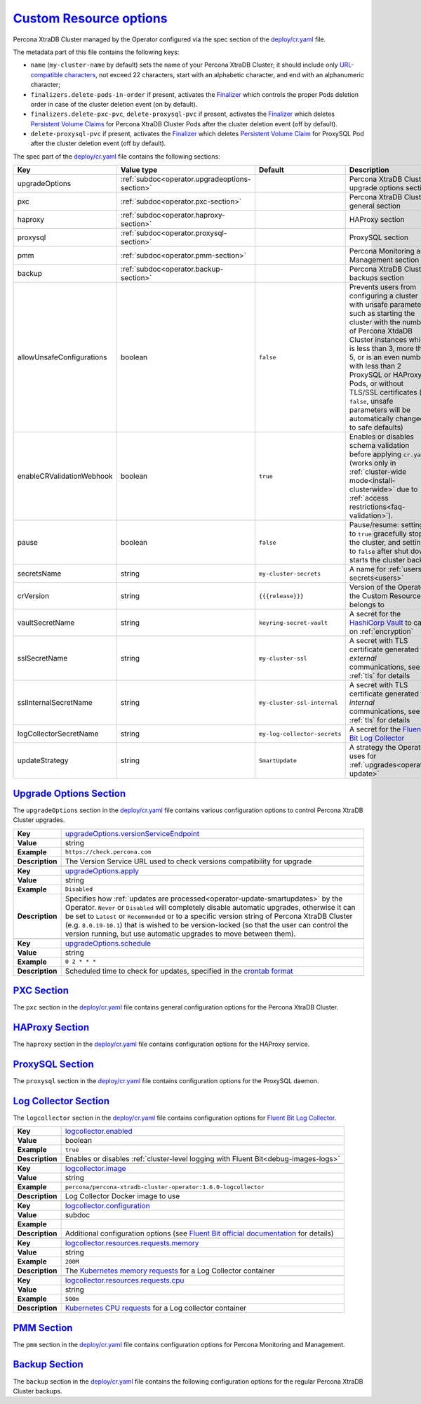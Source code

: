 .. _operator.custom-resource-options:

`Custom Resource options <operator.html#operator-custom-resource-options>`_
===============================================================================

Percona XtraDB Cluster managed by the Operator configured via the spec section
of the `deploy/cr.yaml <https://github.com/percona/percona-xtradb-cluster-operator/blob/main/deploy/cr.yaml>`__
file.

The metadata part of this file contains the following keys:

* ``name`` (``my-cluster-name`` by default) sets the name of your Percona
  XtraDB Cluster; it should include only `URL-compatible characters <https://datatracker.ietf.org/doc/html/rfc3986#section-2.3>`_,
  not exceed 22 characters, start with an alphabetic character, and end with an
  alphanumeric character;
* .. _finalizers-order:

  ``finalizers.delete-pods-in-order`` if present, activates the `Finalizer <https://kubernetes.io/docs/tasks/extend-kubernetes/custom-resources/custom-resource-definitions/#finalizers>`_ which controls the proper Pods deletion order in case of the cluster deletion event (on by default).
* .. _finalizers-pxc:

  ``finalizers.delete-pxc-pvc``, ``delete-proxysql-pvc`` if present, activates the `Finalizer <https://kubernetes.io/docs/tasks/extend-kubernetes/custom-resources/custom-resource-definitions/#finalizers>`_ which deletes `Persistent Volume Claims <https://kubernetes.io/docs/concepts/storage/persistent-volumes/>`_ for Percona XtraDB Cluster Pods after the cluster deletion event (off by default).
* .. _finalizers-proxysql:

  ``delete-proxysql-pvc`` if present, activates the `Finalizer <https://kubernetes.io/docs/tasks/extend-kubernetes/custom-resources/custom-resource-definitions/#finalizers>`_ which deletes `Persistent Volume Claim <https://kubernetes.io/docs/concepts/storage/persistent-volumes/>`_ for ProxySQL Pod after the cluster deletion event (off by default).

The spec part of the `deploy/cr.yaml <https://github.com/percona/percona-server-mongodb-operator/blob/main/deploy/cr.yaml>`__ file contains the following sections:

.. tabularcolumns:: |p{40mm}|p{10mm}|p{49mm}|p{47mm}|

.. list-table::
   :widths: 25 9 31 35
   :header-rows: 1

   * - Key
     - Value type
     - Default
     - Description

   * - upgradeOptions
     - :ref:`subdoc<operator.upgradeoptions-section>`
     -
     - Percona XtraDB Cluster upgrade options section

   * - pxc
     - :ref:`subdoc<operator.pxc-section>`
     -
     - Percona XtraDB Cluster general section

   * - haproxy
     - :ref:`subdoc<operator.haproxy-section>`
     -
     - HAProxy section

   * - proxysql
     - :ref:`subdoc<operator.proxysql-section>`
     -
     - ProxySQL section

   * - pmm
     - :ref:`subdoc<operator.pmm-section>`
     -
     - Percona Monitoring and Management section

   * - backup
     - :ref:`subdoc<operator.backup-section>`
     -
     - Percona XtraDB Cluster backups section

   * - allowUnsafeConfigurations
     - boolean
     - ``false``
     - Prevents users from configuring a cluster with unsafe parameters such as starting the cluster with the number of Percona XtdaDB Cluster instances which is less than 3, more than 5, or is an even number, with less than 2 ProxySQL or HAProxy Pods, or without TLS/SSL certificates (if ``false``, unsafe parameters will be automatically changed to safe defaults)

   * - enableCRValidationWebhook
     - boolean
     - ``true``
     - Enables or disables schema validation before applying ``cr.yaml`` (works only in :ref:`cluster-wide mode<install-clusterwide>` due to
       :ref:`access restrictions<faq-validation>`).

   * - pause
     - boolean
     - ``false``
     - Pause/resume: setting it to ``true`` gracefully stops the cluster, and
       setting it to ``false`` after shut down starts the cluster back.

   * - secretsName
     - string
     - ``my-cluster-secrets``
     - A name for :ref:`users secrets<users>`

   * - crVersion
     - string
     - ``{{{release}}}``
     - Version of the Operator the Custom Resource belongs to

   * - vaultSecretName
     - string
     - ``keyring-secret-vault``
     - A secret for the `HashiCorp Vault <https://www.vaultproject.io/>`_ to carry on :ref:`encryption`

   * - sslSecretName
     - string
     - ``my-cluster-ssl``
     - A secret with TLS certificate generated for *external* communications, see :ref:`tls` for details

   * - sslInternalSecretName
     - string
     - ``my-cluster-ssl-internal``
     - A secret with TLS certificate generated for *internal* communications, see :ref:`tls` for details

   * - logCollectorSecretName
     - string
     - ``my-log-collector-secrets``
     - A secret for the `Fluent Bit Log Collector <https://fluentbit.io>`_

   * - updateStrategy
     - string
     - ``SmartUpdate``
     - A strategy the Operator uses for :ref:`upgrades<operator-update>`

.. _operator.upgradeoptions-section:

`Upgrade Options Section <operator.html#operator-upgradeoptions-section>`_
--------------------------------------------------------------------------------

The ``upgradeOptions`` section in the `deploy/cr.yaml <https://github.com/percona/percona-xtradb-cluster-operator/blob/main/deploy/cr.yaml>`__ file contains various configuration options to control Percona XtraDB Cluster upgrades.

.. tabularcolumns:: |p{2cm}|p{13.6cm}|

+-----------------+-------------------------------------------------------------------------------------------+
|                 | .. _upgradeoptions-versionserviceendpoint:                                                |
|                 |                                                                                           |
| **Key**         | `upgradeOptions.versionServiceEndpoint                                                    |
|                 | <operator.html#upgradeoptions-versionserviceendpoint>`_                                   |
+-----------------+-------------------------------------------------------------------------------------------+
| **Value**       | string                                                                                    |
+-----------------+-------------------------------------------------------------------------------------------+
| **Example**     | ``https://check.percona.com``                                                             |
+-----------------+-------------------------------------------------------------------------------------------+
| **Description** | The Version Service URL used to check versions compatibility for upgrade                  |
+-----------------+-------------------------------------------------------------------------------------------+
|                                                                                                             |
+-----------------+-------------------------------------------------------------------------------------------+
|                 | .. _upgradeoptions-apply:                                                                 |
|                 |                                                                                           |
| **Key**         | `upgradeOptions.apply <operator.html#upgradeoptions-apply>`_                              |
+-----------------+-------------------------------------------------------------------------------------------+
| **Value**       | string                                                                                    |
+-----------------+-------------------------------------------------------------------------------------------+
| **Example**     | ``Disabled``                                                                              |
+-----------------+-------------------------------------------------------------------------------------------+
| **Description** | Specifies how :ref:`updates are processed<operator-update-smartupdates>` by the Operator. |
|                 | ``Never`` or ``Disabled`` will completely disable automatic upgrades, otherwise it can be |
|                 | set to ``Latest`` or ``Recommended`` or to a specific version string of Percona XtraDB    |
|                 | Cluster (e.g. ``8.0.19-10.1``) that is wished to be version-locked (so that the user can  |
|                 | control the version running, but use automatic upgrades to move between them).            |
+-----------------+-------------------------------------------------------------------------------------------+
|                                                                                                             |
+-----------------+-------------------------------------------------------------------------------------------+
|                 | .. _upgradeoptions-schedule:                                                              |
|                 |                                                                                           |
| **Key**         | `upgradeOptions.schedule <operator.html#upgradeoptions-schedule>`_                        |
+-----------------+-------------------------------------------------------------------------------------------+
| **Value**       | string                                                                                    |
+-----------------+-------------------------------------------------------------------------------------------+
| **Example**     | ``0 2 * * *``                                                                             |
+-----------------+-------------------------------------------------------------------------------------------+
| **Description** | Scheduled time to check for updates, specified in the                                     |
|                 | `crontab format <https://en.wikipedia.org/wiki/Cron>`_                                    |
+-----------------+-------------------------------------------------------------------------------------------+

.. _operator.pxc-section:

`PXC Section <operator.html#operator-pxc-section>`_
--------------------------------------------------------------------------------

The ``pxc`` section in the `deploy/cr.yaml <https://github.com/percona/percona-xtradb-cluster-operator/blob/main/deploy/cr.yaml>`__ file contains general
configuration options for the Percona XtraDB Cluster.

.. tabularcolumns:: |p{2cm}|p{13.6cm}|

+-----------------+-------------------------------------------------------------------------------------------+
|                 | .. _pxc-size:                                                                             |
|                 |                                                                                           |
| **Key**         | `pxc.size <operator.html#pxc-size>`_                                                      |
+-----------------+-------------------------------------------------------------------------------------------+
| **Value**       | int                                                                                       |
+-----------------+-------------------------------------------------------------------------------------------+
| **Example**     | ``3``                                                                                     |
+-----------------+-------------------------------------------------------------------------------------------+
| **Description** | The size of the Percona XtraDB cluster must be 3 or 5 for                                 |
|                 | `High Availability <https://www.percona.com/doc/percona-xtradb-cluster/5.7/intro.html>`_. |
|                 | other values are allowed if the ``spec.allowUnsafeConfigurations`` key is set to true.    |
+-----------------+-------------------------------------------------------------------------------------------+
|                                                                                                             |
+-----------------+-------------------------------------------------------------------------------------------+
|                 | .. _pxc-image:                                                                            |
|                 |                                                                                           |
| **Key**         | `pxc.image <operator.html#pxc-image>`_                                                    |
+-----------------+-------------------------------------------------------------------------------------------+
| **Value**       | string                                                                                    |
+-----------------+-------------------------------------------------------------------------------------------+
| **Example**     | ``percona/percona-xtradb-cluster:{{{pxc80recommended}}}``                                            |
+-----------------+-------------------------------------------------------------------------------------------+
| **Description** | The Docker image of the Percona cluster used (actual image names for Percona XtraDB       |
|                 | Cluster 8.0 and Percona XtraDB Cluster 5.7 can be found                                   |
|                 | :ref:`in the list of certified images<custom-registry-images>`)                           |
+-----------------+-------------------------------------------------------------------------------------------+
|                                                                                                             |
+-----------------+-------------------------------------------------------------------------------------------+
|                 | .. _pxc-autorecovery:                                                                     |
|                 |                                                                                           |
| **Key**         | `pxc.autoRecovery <operator.html#pxc-autorecovery>`_                                      |
+-----------------+-------------------------------------------------------------------------------------------+
| **Value**       | boolean                                                                                   |
+-----------------+-------------------------------------------------------------------------------------------+
| **Example**     | ``true``                                                                                  |
+-----------------+-------------------------------------------------------------------------------------------+
| **Description** | Turns :ref:`recovery-auto` on or off                                                      |
+-----------------+-------------------------------------------------------------------------------------------+
|                                                                                                             |
+-----------------+-------------------------------------------------------------------------------------------+
|                 | .. _pxc-expose-enabled:                                                                   |
|                 |                                                                                           |
| **Key**         | `pxc.expose.enabled <operator.html#pxc-expose-enabled>`_                                  |
+-----------------+-------------------------------------------------------------------------------------------+
| **Value Type**  | boolean                                                                                   |
+-----------------+-------------------------------------------------------------------------------------------+
| **Example**     | ``true``                                                                                  |
+-----------------+-------------------------------------------------------------------------------------------+
| **Description** | Enable or disable exposing `Percona XtraDB Cluster nodes with dedicated IP addresses      |
+-----------------+-------------------------------------------------------------------------------------------+
|                                                                                                             |
+-----------------+-------------------------------------------------------------------------------------------+
|                 | .. _pxc-expose-type:                                                                      |
|                 |                                                                                           |
| **Key**         | `pxc.expose.type <operator.html#pxc-expose-type>`_                                        |
+-----------------+-------------------------------------------------------------------------------------------+
| **Value Type**  | string                                                                                    |
+-----------------+-------------------------------------------------------------------------------------------+
| **Example**     | ``LoadBalancer``                                                                          |
+-----------------+-------------------------------------------------------------------------------------------+
| **Description** | The `Kubernetes Service Type                                                              |
|                 | <https://kubernetes.io/docs/concepts/services-networking/service/                         |
|                 | #publishing-services-service-types>`_ used for xposure                                    |
+-----------------+-------------------------------------------------------------------------------------------+
|                                                                                                             |
+-----------------+-------------------------------------------------------------------------------------------+
|                 | .. _pxc-expose-trafficpolicy:                                                             |
|                 |                                                                                           |
| **Key**         | `pxc.expose.trafficPolicy <operator.html#pxc-expose-trafficpolicy>`_                      |
+-----------------+-------------------------------------------------------------------------------------------+
| **Value Type**  | string                                                                                    |
+-----------------+-------------------------------------------------------------------------------------------+
| **Example**     | ``Local``                                                                                 |
+-----------------+-------------------------------------------------------------------------------------------+
| **Description** | Specifies whether Service should `route external traffic to cluster-wide or node-local    |
|                 | endpoints <https://kubernetes.io/docs/tasks/access-application-cluster/                   |
|                 | create-external-load-balancer/#preserving-the-client-source-ip>`_ (it can influence the   |
|                 | load balancing effectiveness)                                                             |
+-----------------+-------------------------------------------------------------------------------------------+
|                                                                                                             |
+-----------------+-------------------------------------------------------------------------------------------+
|                 | .. _pxc-expose-loadbalancersourceranges:                                                  |
|                 |                                                                                           |
| **Key**         | `pxc.expose.loadBalancerSourceRanges                                                      |
|                 | <operator.html#pxc-expose-loadbalancersourceranges>`_                                     |
+-----------------+-------------------------------------------------------------------------------------------+
| **Value Type**  | string                                                                                    |
+-----------------+-------------------------------------------------------------------------------------------+
| **Example**     | ``10.0.0.0/8``                                                                            |
+-----------------+-------------------------------------------------------------------------------------------+
| **Description** | The range of client IP addresses from which the load balancer should be reachable         |
|                 | (if not set, there is no limitations)                                                     |
+-----------------+-------------------------------------------------------------------------------------------+
|                                                                                                             |
+-----------------+-------------------------------------------------------------------------------------------+
|                 | .. _pxc-expose-annotations:                                                               |
|                 |                                                                                           |
| **Key**         | `pxc.expose.annotations <operator.html#pxc-expose-annotations>`_                          |
+-----------------+-------------------------------------------------------------------------------------------+
| **Value Type**  | string                                                                                    |
+-----------------+-------------------------------------------------------------------------------------------+
| **Example**     | ``networking.gke.io/load-balancer-type: "Internal"``                                      |
+-----------------+-------------------------------------------------------------------------------------------+
| **Description** | The `Kubernetes annotations                                                               |
|                 | <https://kubernetes.io/docs/concepts/overview/working-with-objects/annotations/>`_        |
+-----------------+-------------------------------------------------------------------------------------------+
|                                                                                                             |
+-----------------+-------------------------------------------------------------------------------------------+
|                 | .. _pxc-replicationchannels-name:                                                         |
|                 |                                                                                           |
| **Key**         | `pxc.replicationChannels.name <operator.html#pxc-replicationchannels-name>`_              |
+-----------------+-------------------------------------------------------------------------------------------+
| **Value Type**  | string                                                                                    |
+-----------------+-------------------------------------------------------------------------------------------+
| **Example**     | ``pxc1_to_pxc2``                                                                          |
+-----------------+-------------------------------------------------------------------------------------------+
| **Description** | Name of the replication channel for :ref:`cross-site replication<operator-replication>`   |
+-----------------+-------------------------------------------------------------------------------------------+
|                                                                                                             |
+-----------------+-------------------------------------------------------------------------------------------+
|                 | .. _pxc-replicationchannels-issource:                                                     |
|                 |                                                                                           |
| **Key**         | `pxc.replicationChannels.isSource <operator.html#pxc-replicationchannels-issource>`_      |
+-----------------+-------------------------------------------------------------------------------------------+
| **Value Type**  | boolean                                                                                   |
+-----------------+-------------------------------------------------------------------------------------------+
| **Example**     | ``false``                                                                                 |
+-----------------+-------------------------------------------------------------------------------------------+
| **Description** | Should the cluster act as Source (``true``) or Replica (``false``)                        |
|                 | in :ref:`cross-site replication<operator-replication>`                                    |
+-----------------+-------------------------------------------------------------------------------------------+
|                                                                                                             |
+-----------------+-------------------------------------------------------------------------------------------+
|                 | .. _pxc-replicationchannels-sourceslist-host:                                             |
|                 |                                                                                           |
| **Key**         | `pxc.replicationChannels.sourcesList.host                                                 |
|                 | <operator.html#pxc-replicationchannels-sourceslist-host>`_                                |
+-----------------+-------------------------------------------------------------------------------------------+
| **Value Type**  | string                                                                                    |
+-----------------+-------------------------------------------------------------------------------------------+
| **Example**     | ``10.95.251.101``                                                                         |
+-----------------+-------------------------------------------------------------------------------------------+
| **Description** | For the :ref:`cross-site replication<operator-replication>` Replica cluster, this key     |
|                 | should contain the hostname or IP address of the Source cluster                           |
+-----------------+-------------------------------------------------------------------------------------------+
|                                                                                                             |
+-----------------+-------------------------------------------------------------------------------------------+
|                 | .. _pxc-replicationchannels-sourceslist-port:                                             |
|                 |                                                                                           |
| **Key**         | `pxc.replicationChannels.sourcesList.port                                                 |
|                 | <operator.html#pxc-replicationchannels-sourceslist-port>`_                                |
+-----------------+-------------------------------------------------------------------------------------------+
| **Value Type**  | int                                                                                       |
+-----------------+-------------------------------------------------------------------------------------------+
| **Example**     | ``3306``                                                                                  |
+-----------------+-------------------------------------------------------------------------------------------+
| **Description** | For the :ref:`cross-site replication<operator-replication>` Replica cluster, this key     |
|                 | should contain the Source port number                                                     |
+-----------------+-------------------------------------------------------------------------------------------+
|                                                                                                             |
+-----------------+-------------------------------------------------------------------------------------------+
|                 | .. _pxc-replicationchannels-sourceslist-weight:                                           |
|                 |                                                                                           |
| **Key**         | `pxc.replicationChannels.sourcesList.weight                                               |
|                 | <operator.html#pxc-replicationchannels-sourceslist-weight>`_                              |
+-----------------+-------------------------------------------------------------------------------------------+
| **Value Type**  | int                                                                                       |
+-----------------+-------------------------------------------------------------------------------------------+
| **Example**     | ``100``                                                                                   |
+-----------------+-------------------------------------------------------------------------------------------+
| **Description** | For the :ref:`cross-site replication<operator-replication>` Replica cluster, this key     |
|                 | should contain the Source cluster weight (varies from ``1`` to ``100``, the cluster with  |
|                 | the higher number will be selected as the replication source first)                       |
+-----------------+-------------------------------------------------------------------------------------------+
|                                                                                                             |
+-----------------+-------------------------------------------------------------------------------------------+
|                 | .. _pxc-readinessdelaysec:                                                                |
|                 |                                                                                           |
| **Key**         | `pxc.readinessDelaySec <operator.html#pxc-readinessdelaysec>`_                            |
+-----------------+-------------------------------------------------------------------------------------------+
| **Value**       | int                                                                                       |
+-----------------+-------------------------------------------------------------------------------------------+
| **Example**     | ``15``                                                                                    |
+-----------------+-------------------------------------------------------------------------------------------+
| **Description** | Adds a delay before a run check to verify the application is ready to process traffic     |
+-----------------+-------------------------------------------------------------------------------------------+
|                                                                                                             |
+-----------------+-------------------------------------------------------------------------------------------+
|                 | .. _pxc-livenessdelaysec:                                                                 |
|                 |                                                                                           |
| **Key**         | `pxc.livenessDelaySec <operator.html#pxc-livenessdelaysec>`_                              |
+-----------------+-------------------------------------------------------------------------------------------+
| **Value**       | int                                                                                       |
+-----------------+-------------------------------------------------------------------------------------------+
| **Example**     | ``300``                                                                                   |
+-----------------+-------------------------------------------------------------------------------------------+
| **Description** | Adds a delay before the run check ensures the application is healthy and capable of       |
|                 | processing requests                                                                       |
+-----------------+-------------------------------------------------------------------------------------------+
|                                                                                                             |
+-----------------+-------------------------------------------------------------------------------------------+
|                 | .. _pxc-configuration:                                                                    |
|                 |                                                                                           |
| **Key**         | `pxc.configuration <operator.html#pxc-configuration>`_                                    |
+-----------------+-------------------------------------------------------------------------------------------+
| **Value**       | string                                                                                    |
+-----------------+-------------------------------------------------------------------------------------------+
| **Example**     | ``|``                                                                                     |
|                 |                                                                                           |
|                 | ``[mysqld]``                                                                              |
|                 |                                                                                           |
|                 | ``wsrep_debug=ON``                                                                        |
|                 |                                                                                           |
|                 | ``wsrep-provider_options=gcache.size=1G;gcache.recover=yes``                              |
+-----------------+-------------------------------------------------------------------------------------------+
| **Description** | The ``my.cnf`` file options to be passed to Percona XtraDB cluster nodes                  |
+-----------------+-------------------------------------------------------------------------------------------+
|                                                                                                             |
+-----------------+-------------------------------------------------------------------------------------------+
|                 | .. _pxc-imagepullsecrets-name:                                                            |
|                 |                                                                                           |
| **Key**         | `pxc.imagePullSecrets.name <operator.html#pxc-imagepullsecrets-name>`_                    |
+-----------------+-------------------------------------------------------------------------------------------+
| **Value**       | string                                                                                    |
+-----------------+-------------------------------------------------------------------------------------------+
| **Example**     | ``private-registry-credentials``                                                          |
+-----------------+-------------------------------------------------------------------------------------------+
| **Description** | The `Kubernetes ImagePullSecret                                                           |
|                 | <https://kubernetes.io/docs/concepts/configuration/secret/#using-imagepullsecrets>`_      |
+-----------------+-------------------------------------------------------------------------------------------+
|                                                                                                             |
+-----------------+-------------------------------------------------------------------------------------------+
|                 | .. _pxc-priorityclassname:                                                                |
|                 |                                                                                           |
| **Key**         | `pxc.priorityClassName <operator.html#pxc-priorityclassname>`_                            |
+-----------------+-------------------------------------------------------------------------------------------+
| **Value**       | string                                                                                    |
+-----------------+-------------------------------------------------------------------------------------------+
| **Example**     | ``high-priority``                                                                         |
+-----------------+-------------------------------------------------------------------------------------------+
| **Description** | The `Kubernetes Pod priority class                                                        |
|                 | <https://kubernetes.io/docs/concepts/configuration/pod-priority-preemption/               |
|                 | #priorityclass>`_                                                                         |
+-----------------+-------------------------------------------------------------------------------------------+
|                                                                                                             |
+-----------------+-------------------------------------------------------------------------------------------+
|                 | .. _pxc-schedulername:                                                                    |
|                 |                                                                                           |
| **Key**         | `pxc.schedulerName <operator.html#pxc-schedulername>`_                                    |
+-----------------+-------------------------------------------------------------------------------------------+
| **Value**       | string                                                                                    |
+-----------------+-------------------------------------------------------------------------------------------+
| **Example**     | ``mycustom-scheduler``                                                                    |
+-----------------+-------------------------------------------------------------------------------------------+
| **Description** | The `Kubernetes Scheduler                                                                 |
|                 | <https://kubernetes.io/docs/tasks/administer-cluster/configure-multiple-schedulers>`_     |
+-----------------+-------------------------------------------------------------------------------------------+
|                                                                                                             |
+-----------------+-------------------------------------------------------------------------------------------+
|                 | .. _pxc-annotations:                                                                      |
|                 |                                                                                           |
| **Key**         | `pxc.annotations <operator.html#pxc-annotations>`_                                        |
+-----------------+-------------------------------------------------------------------------------------------+
| **Value**       | label                                                                                     |
+-----------------+-------------------------------------------------------------------------------------------+
| **Example**     | ``iam.amazonaws.com/role: role-arn``                                                      |
+-----------------+-------------------------------------------------------------------------------------------+
| **Description** | The `Kubernetes annotations                                                               |
|                 | <https://kubernetes.io/docs/concepts/overview/working-with-objects/annotations/>`_        |
+-----------------+-------------------------------------------------------------------------------------------+
|                                                                                                             |
+-----------------+-------------------------------------------------------------------------------------------+
|                 | .. _pxc-labels:                                                                           |
|                 |                                                                                           |
| **Key**         | `pxc.labels <operator.html#pxc-labels>`_                                                  |
+-----------------+-------------------------------------------------------------------------------------------+
| **Value**       | label                                                                                     |
+-----------------+-------------------------------------------------------------------------------------------+
| **Example**     | ``rack: rack-22``                                                                         |
+-----------------+-------------------------------------------------------------------------------------------+
| **Description** | `Labels are key-value pairs attached to objects                                           |
|                 | <https://kubernetes.io/docs/concepts/overview/working-with-objects/labels/>`_             |
+-----------------+-------------------------------------------------------------------------------------------+
|                                                                                                             |
+-----------------+-------------------------------------------------------------------------------------------+
|                 | .. _pxc-readinessprobes-initialdelayseconds:                                              |
|                 |                                                                                           |
| **Key**         | `pxc.readinessProbes.initialDelaySeconds                                                  |
|                 | <operator.html#pxc-readinessprobes-initialdelayseconds>`_                                 |
+-----------------+-------------------------------------------------------------------------------------------+
| **Value**       | int                                                                                       |
+-----------------+-------------------------------------------------------------------------------------------+
| **Example**     | ``15``                                                                                    |
+-----------------+-------------------------------------------------------------------------------------------+
| **Description** | Number of seconds to wait before performing the first `readiness probe                    |
|                 | <https://kubernetes.io/docs/tasks/configure-pod-container/                                |
|                 | configure-liveness-readiness-startup-probes/>`_                                           |
+-----------------+-------------------------------------------------------------------------------------------+
|                                                                                                             |
+-----------------+-------------------------------------------------------------------------------------------+
|                 | .. _pxc-readinessprobes-timeoutseconds:                                                   |
|                 |                                                                                           |
| **Key**         | `pxc.readinessProbes.timeoutSeconds                                                       |
|                 | <operator.html#pxc-readinessprobes-timeoutseconds>`_                                      |
+-----------------+-------------------------------------------------------------------------------------------+
| **Value**       | int                                                                                       |
+-----------------+-------------------------------------------------------------------------------------------+
| **Example**     | ``15``                                                                                    |
+-----------------+-------------------------------------------------------------------------------------------+
| **Description** | Number of seconds after the container has started before `readiness probes                |
|                 | <https://kubernetes.io/docs/tasks/configure-pod-container/                                |
|                 | configure-liveness-readiness-startup-probes/>`_ are initiated                             |
+-----------------+-------------------------------------------------------------------------------------------+
|                                                                                                             |
+-----------------+-------------------------------------------------------------------------------------------+
|                 | .. _pxc-readinessprobes-periodseconds:                                                    |
|                 |                                                                                           |
| **Key**         | `pxc.readinessProbes.periodSeconds                                                        |
|                 | <operator.html#pxc-readinessprobes-periodseconds>`_                                       |
+-----------------+-------------------------------------------------------------------------------------------+
| **Value**       | int                                                                                       |
+-----------------+-------------------------------------------------------------------------------------------+
| **Example**     | ``30``                                                                                    |
+-----------------+-------------------------------------------------------------------------------------------+
| **Description** | How often (in seconds) to perform the `readiness probe                                    |
|                 | <https://kubernetes.io/docs/tasks/configure-pod-container/                                |
|                 | configure-liveness-readiness-startup-probes/>`_                                           |
+-----------------+-------------------------------------------------------------------------------------------+
|                                                                                                             |
+-----------------+-------------------------------------------------------------------------------------------+
|                 | .. _pxc-readinessprobes-successthreshold:                                                 |
|                 |                                                                                           |
| **Key**         | `pxc.readinessProbes.successThreshold                                                     |
|                 | <operator.html#pxc-readinessprobes-successthreshold>`_                                    |
+-----------------+-------------------------------------------------------------------------------------------+
| **Value**       | int                                                                                       |
+-----------------+-------------------------------------------------------------------------------------------+
| **Example**     | ``1``                                                                                     |
+-----------------+-------------------------------------------------------------------------------------------+
| **Description** | Minimum consecutive successes for the `readiness probe                                    |
|                 | <https://kubernetes.io/docs/tasks/configure-pod-container/                                |
|                 | configure-liveness-readiness-startup-probes/>`_ to be considered successful after having  |
|                 | failed                                                                                    |
+-----------------+-------------------------------------------------------------------------------------------+
|                                                                                                             |
+-----------------+-------------------------------------------------------------------------------------------+
|                 | .. _pxc-readinessprobes-failurethreshold:                                                 |
|                 |                                                                                           |
| **Key**         | `pxc.readinessProbes.failureThreshold                                                     |
|                 | <operator.html#pxc-readinessprobes-failurethreshold>`_                                    |
+-----------------+-------------------------------------------------------------------------------------------+
| **Value**       | int                                                                                       |
+-----------------+-------------------------------------------------------------------------------------------+
| **Example**     | ``5``                                                                                     |
+-----------------+-------------------------------------------------------------------------------------------+
| **Description** | When the `readiness probe <https://kubernetes.io/docs/tasks/configure-pod-container/      |
|                 | configure-liveness-readiness-startup-probes/>`_ fails, Kubernetes will try this number of |
|                 | times before marking the Pod Unready                                                      |
+-----------------+-------------------------------------------------------------------------------------------+
|                                                                                                             |
+-----------------+-------------------------------------------------------------------------------------------+
|                 | .. _pxc-livenessprobes-initialdelayseconds:                                               |
|                 |                                                                                           |
| **Key**         | `pxc.livenessProbes.initialDelaySeconds                                                   |
|                 | <operator.html#pxc-livenessprobes-initialdelayseconds>`_                                  |
+-----------------+-------------------------------------------------------------------------------------------+
| **Value**       | int                                                                                       |
+-----------------+-------------------------------------------------------------------------------------------+
| **Example**     | ``300``                                                                                   |
+-----------------+-------------------------------------------------------------------------------------------+
| **Description** | Number of seconds to wait before performing the first `liveness probe                     |
|                 | <https://kubernetes.io/docs/tasks/configure-pod-container/                                |
|                 | configure-liveness-readiness-startup-probes/>`_                                           |
+-----------------+-------------------------------------------------------------------------------------------+
|                                                                                                             |
+-----------------+-------------------------------------------------------------------------------------------+
|                 | .. _pxc-livenessprobes-timeoutseconds:                                                    |
|                 |                                                                                           |
| **Key**         | `pxc.livenessProbes.timeoutSeconds                                                        |
|                 | <operator.html#pxc-livenessprobes-timeoutseconds>`_                                       |
+-----------------+-------------------------------------------------------------------------------------------+
| **Value**       | int                                                                                       |
+-----------------+-------------------------------------------------------------------------------------------+
| **Example**     | ``5``                                                                                     |
+-----------------+-------------------------------------------------------------------------------------------+
| **Description** | Number of seconds after the container has started before `liveness probes                 |
|                 | <https://kubernetes.io/docs/tasks/configure-pod-container/                                |
|                 | configure-liveness-readiness-startup-probes/>`_ are initiated                             |
+-----------------+-------------------------------------------------------------------------------------------+
|                                                                                                             |
+-----------------+-------------------------------------------------------------------------------------------+
|                 | .. _pxc-livenessprobes-periodseconds:                                                     |
|                 |                                                                                           |
| **Key**         | `pxc.livenessProbes.periodSeconds                                                         |
|                 | <operator.html#pxc-livenessprobes-periodseconds>`_                                        |
+-----------------+-------------------------------------------------------------------------------------------+
| **Value**       | int                                                                                       |
+-----------------+-------------------------------------------------------------------------------------------+
| **Example**     | ``10``                                                                                    |
+-----------------+-------------------------------------------------------------------------------------------+
| **Description** | How often (in seconds) to perform the `liveness probe                                     |
|                 | <https://kubernetes.io/docs/tasks/configure-pod-container/                                |
|                 | configure-liveness-readiness-startup-probes/>`_                                           |
+-----------------+-------------------------------------------------------------------------------------------+
|                                                                                                             |
+-----------------+-------------------------------------------------------------------------------------------+
|                 | .. _pxc-livenessprobes-successthreshold:                                                  |
|                 |                                                                                           |
| **Key**         | `pxc.livenessProbes.successThreshold                                                      |
|                 | <operator.html#pxc-livenessprobes-successthreshold>`_                                     |
+-----------------+-------------------------------------------------------------------------------------------+
| **Value**       | int                                                                                       |
+-----------------+-------------------------------------------------------------------------------------------+
| **Example**     | ``1``                                                                                     |
+-----------------+-------------------------------------------------------------------------------------------+
| **Description** | Minimum consecutive successes for the `liveness probe                                     |
|                 | <https://kubernetes.io/docs/tasks/configure-pod-container/                                |
|                 | configure-liveness-readiness-startup-probes/>`_ to be considered successful after having  |
|                 | failed                                                                                    |
+-----------------+-------------------------------------------------------------------------------------------+
|                                                                                                             |
+-----------------+-------------------------------------------------------------------------------------------+
|                 | .. _pxc-livenessprobes-failurethreshold:                                                  |
|                 |                                                                                           |
| **Key**         | `pxc.livenessProbes.failureThreshold                                                      |
|                 | <operator.html#pxc-livenessprobes-failurethreshold>`_                                     |
+-----------------+-------------------------------------------------------------------------------------------+
| **Value**       | int                                                                                       |
+-----------------+-------------------------------------------------------------------------------------------+
| **Example**     | ``3``                                                                                     |
+-----------------+-------------------------------------------------------------------------------------------+
| **Description** | When the `liveness probe <https://kubernetes.io/docs/tasks/configure-pod-container/       |
|                 | configure-liveness-readiness-startup-probes/>`_ fails, Kubernetes will try this number of |
|                 | times before restarting the container                                                     |
+-----------------+-------------------------------------------------------------------------------------------+
|                                                                                                             |
+-----------------+-------------------------------------------------------------------------------------------+
|                 | .. _pxc-envvarssecret:                                                                    |
|                 |                                                                                           |
| **Key**         | `pxc.envVarsSecret <operator.html#pxc-envvarssecret>`_                                    |
+-----------------+-------------------------------------------------------------------------------------------+
| **Value**       | string                                                                                    |
+-----------------+-------------------------------------------------------------------------------------------+
| **Example**     | ``my-env-var-secrets``                                                                    |
+-----------------+-------------------------------------------------------------------------------------------+
| **Description** | A secret with environment variables, see :ref:`faq-env` for details                       |
+-----------------+-------------------------------------------------------------------------------------------+
|                                                                                                             |
+-----------------+-------------------------------------------------------------------------------------------+
|                 | .. _pxc-resources-requests-memory:                                                        |
|                 |                                                                                           |
| **Key**         | `pxc.resources.requests.memory <operator.html#pxc-resources-requests-memory>`_            |
+-----------------+-------------------------------------------------------------------------------------------+
| **Value**       | string                                                                                    |
+-----------------+-------------------------------------------------------------------------------------------+
| **Example**     | ``1G``                                                                                    |
+-----------------+-------------------------------------------------------------------------------------------+
| **Description** | The `Kubernetes memory requests                                                           |
|                 | <https://kubernetes.io/docs/concepts/configuration/manage-compute-resources-container/    |
|                 | #resource-requests-and-limits-of-pod-and-container>`_                                     |
|                 | for a Percona XtraDB Cluster container                                                    |
+-----------------+-------------------------------------------------------------------------------------------+
|                                                                                                             |
+-----------------+-------------------------------------------------------------------------------------------+
|                 | .. _pxc-resources-requests-cpu:                                                           |
|                 |                                                                                           |
| **Key**         | `pxc.resources.requests.cpu <operator.html#pxc-resources-requests-cpu>`_                  |
+-----------------+-------------------------------------------------------------------------------------------+
| **Value**       | string                                                                                    |
+-----------------+-------------------------------------------------------------------------------------------+
| **Example**     | ``600m``                                                                                  |
+-----------------+-------------------------------------------------------------------------------------------+
| **Description** | `Kubernetes CPU requests                                                                  |
|                 | <https://kubernetes.io/docs/concepts/configuration/manage-compute-resources-container/    |
|                 | #resource-requests-and-limits-of-pod-and-container>`_ for a Percona XtraDB Cluster        |
|                 | container                                                                                 |
+-----------------+-------------------------------------------------------------------------------------------+
|                                                                                                             |
+-----------------+-------------------------------------------------------------------------------------------+
|                 | .. _pxc-resources-requests-ephemeral-storage:                                             |
|                 |                                                                                           |
| **Key**         | `pxc.resources.requests.ephemeral-storage                                                 |
|                 | <operator.html#pxc-resources-requests-ephemeral-storage>`_                                |
+-----------------+-------------------------------------------------------------------------------------------+
| **Value**       | string                                                                                    |
+-----------------+-------------------------------------------------------------------------------------------+
| **Example**     | ``1G``                                                                                    |
+-----------------+-------------------------------------------------------------------------------------------+
| **Description** | Kubernetes `Ephemeral Storage                                                             |
|                 | <https://kubernetes.io/docs/concepts/storage/ephemeral-volumes/>`_ `requests              |
|                 | <https://kubernetes.io/docs/concepts/configuration/manage-compute-resources-container/    |
|                 | #resource-requests-and-limits-of-pod-and-container>`_ for a Percona XtraDB Cluster        |
|                 | container                                                                                 |
+-----------------+-------------------------------------------------------------------------------------------+
|                                                                                                             |
+-----------------+-------------------------------------------------------------------------------------------+
|                 | .. _pxc-resources-limits-memory:                                                          |
|                 |                                                                                           |
| **Key**         | `pxc.resources.limits.memory <operator.html#pxc-resources-limits-memory>`_                |
+-----------------+-------------------------------------------------------------------------------------------+
| **Value**       | string                                                                                    |
+-----------------+-------------------------------------------------------------------------------------------+
| **Example**     | ``1G``                                                                                    |
+-----------------+-------------------------------------------------------------------------------------------+
| **Description** | `Kubernetes memory limits                                                                 |
|                 | <https://kubernetes.io/docs/concepts/configuration/manage-compute-resources-container/    |
|                 | #resource-requests-and-limits-of-pod-and-container>`_ for a Percona XtraDB Cluster        |
|                 | container                                                                                 |
+-----------------+-------------------------------------------------------------------------------------------+
|                                                                                                             |
+-----------------+-------------------------------------------------------------------------------------------+
|                 | .. _pxc-resources-limits-cpu:                                                             |
|                 |                                                                                           |
| **Key**         | `pxc.resources.limits.cpu <operator.html#pxc-resources-limits-cpu>`_                      |
+-----------------+-------------------------------------------------------------------------------------------+
| **Value**       | string                                                                                    |
+-----------------+-------------------------------------------------------------------------------------------+
| **Example**     | ``1``                                                                                     |
+-----------------+-------------------------------------------------------------------------------------------+
| **Description** | `Kubernetes CPU limits                                                                    |
|                 | <https://kubernetes.io/docs/concepts/configuration/manage-compute-resources-container/    |
|                 | #resource-requests-and-limits-of-pod-and-container>`_ for a Percona XtraDB Cluster        |
|                 | container                                                                                 |
+-----------------+-------------------------------------------------------------------------------------------+
|                                                                                                             |
+-----------------+-------------------------------------------------------------------------------------------+
|                 | .. _pxc-resources-limits-ephemeral-storage:                                               |
|                 |                                                                                           |
| **Key**         | `pxc.resources.limits.ephemeral-storage                                                   |
|                 | <operator.html#pxc-resources-limits-ephemeral-storage>`_                                  |
+-----------------+-------------------------------------------------------------------------------------------+
| **Value**       | string                                                                                    |
+-----------------+-------------------------------------------------------------------------------------------+
| **Example**     | ``1G``                                                                                    |
+-----------------+-------------------------------------------------------------------------------------------+
| **Description** | Kubernetes `Ephemeral Storage                                                             |
|                 | <https://kubernetes.io/docs/concepts/storage/ephemeral-volumes/>`_ `limits                |
|                 | <https://kubernetes.io/docs/concepts/configuration/manage-compute-resources-container/    |
|                 | #resource-requests-and-limits-of-pod-and-container>`_ for a Percona XtraDB Cluster        |
|                 | container                                                                                 |
+-----------------+-------------------------------------------------------------------------------------------+
|                                                                                                             |
+-----------------+-------------------------------------------------------------------------------------------+
|                 | .. _pxc-nodeselector:                                                                     |
|                 |                                                                                           |
| **Key**         | `pxc.nodeSelector <operator.html#pxc-nodeselector>`_                                      |
+-----------------+-------------------------------------------------------------------------------------------+
| **Value**       | label                                                                                     |
+-----------------+-------------------------------------------------------------------------------------------+
| **Example**     | ``disktype: ssd``                                                                         |
+-----------------+-------------------------------------------------------------------------------------------+
| **Description** | `Kubernetes nodeSelector                                                                  |
|                 | <https://kubernetes.io/docs/concepts/configuration/assign-pod-node/#nodeselector>`_       |
+-----------------+-------------------------------------------------------------------------------------------+
|                                                                                                             |
+-----------------+-------------------------------------------------------------------------------------------+
|                 | .. _pxc-affinity-topologykey:                                                             |
|                 |                                                                                           |
| **Key**         | `pxc.affinity.topologyKey <operator.html#pxc-affinity-topologykey>`_                      |
+-----------------+-------------------------------------------------------------------------------------------+
| **Value**       | string                                                                                    |
+-----------------+-------------------------------------------------------------------------------------------+
| **Example**     | ``kubernetes.io/hostname``                                                                |
+-----------------+-------------------------------------------------------------------------------------------+
| **Description** | The Operator `topology key                                                                |
|                 | <https://kubernetes.io/docs/concepts/configuration/assign-pod-node/                       |
|                 | #affinity-and-anti-affinity>`_ node anti-affinity constraint                              |
+-----------------+-------------------------------------------------------------------------------------------+
|                                                                                                             |
+-----------------+-------------------------------------------------------------------------------------------+
|                 | .. _pxc-affinity-advanced:                                                                |
|                 |                                                                                           |
| **Key**         | `pxc.affinity.advanced <operator.html#pxc-affinity-advanced>`_                            |
+-----------------+-------------------------------------------------------------------------------------------+
| **Value**       | subdoc                                                                                    |
+-----------------+-------------------------------------------------------------------------------------------+
| **Example**     |                                                                                           |
+-----------------+-------------------------------------------------------------------------------------------+
| **Description** | In cases where the Pods require complex tuning the `advanced` option turns off the        |
|                 | ``topologyKey`` effect. This setting allows the standard Kubernetes affinity constraints  |
|                 | of any complexity to be used                                                              |
+-----------------+-------------------------------------------------------------------------------------------+
|                                                                                                             |
+-----------------+-------------------------------------------------------------------------------------------+
|                 | .. _pxc-tolerations:                                                                      |
|                 |                                                                                           |
| **Key**         | `pxc.tolerations <operator.html#pxc-tolerations>`_                                        |
+-----------------+-------------------------------------------------------------------------------------------+
| **Value**       | subdoc                                                                                    |
+-----------------+-------------------------------------------------------------------------------------------+
| **Example**     | ``node.alpha.kubernetes.io/unreachable``                                                  |
+-----------------+-------------------------------------------------------------------------------------------+
| **Description** | `Kubernetes Pod tolerations                                                               |
|                 | <https://kubernetes.io/docs/concepts/configuration/taint-and-toleration/>`_               |
+-----------------+-------------------------------------------------------------------------------------------+
|                                                                                                             |
+-----------------+-------------------------------------------------------------------------------------------+
|                 | .. _pxc-poddisruptionbudget-maxunavailable:                                               |
|                 |                                                                                           |
| **Key**         | `pxc.podDisruptionBudget.maxUnavailable                                                   |
|                 | <operator.html#pxc-poddisruptionbudget-maxunavailable>`_                                  |
+-----------------+-------------------------------------------------------------------------------------------+
| **Value**       | int                                                                                       |
+-----------------+-------------------------------------------------------------------------------------------+
| **Example**     | ``1``                                                                                     |
+-----------------+-------------------------------------------------------------------------------------------+
| **Description** | The `Kubernetes podDisruptionBudget                                                       |
|                 | <https://kubernetes.io/docs/tasks/run-application/configure-pdb/                          |
|                 | #specifying-a-poddisruptionbudget>`_ specifies the number of Pods from the set            |
|                 | unavailable after the eviction                                                            |
+-----------------+-------------------------------------------------------------------------------------------+
|                                                                                                             |
+-----------------+-------------------------------------------------------------------------------------------+
|                 | .. _pxc-poddisruptionbudget-minavailable:                                                 |
|                 |                                                                                           |
| **Key**         | `pxc.podDisruptionBudget.minAvailable                                                     |
|                 | <operator.html#pxc-poddisruptionbudget-minavailable>`_                                    |
+-----------------+-------------------------------------------------------------------------------------------+
| **Value**       | int                                                                                       |
+-----------------+-------------------------------------------------------------------------------------------+
| **Example**     | ``0``                                                                                     |
+-----------------+-------------------------------------------------------------------------------------------+
| **Description** | The `Kubernetes podDisruptionBudget                                                       |
|                 | <https://kubernetes.io/docs/tasks/run-application/configure-pdb/                          |
|                 | #specifying-a-poddisruptionbudget>`_ Pods that must be available after an eviction        |
+-----------------+-------------------------------------------------------------------------------------------+
|                                                                                                             |
+-----------------+-------------------------------------------------------------------------------------------+
|                 | .. _pxc-volumespec-emptydir:                                                              |
|                 |                                                                                           |
| **Key**         | `pxc.volumeSpec.emptyDir <operator.html#pxc-volumespec-emptydir>`_                        |
+-----------------+-------------------------------------------------------------------------------------------+
| **Value**       | string                                                                                    |
+-----------------+-------------------------------------------------------------------------------------------+
| **Example**     | ``{}``                                                                                    |
+-----------------+-------------------------------------------------------------------------------------------+
| **Description** | The `Kubernetes emptyDir volume                                                           |
|                 | <https://kubernetes.io/docs/concepts/storage/volumes/#emptydir>`_ The directory created   |
|                 | on a node and accessible to the Percona XtraDB Cluster Pod containers                     |
+-----------------+-------------------------------------------------------------------------------------------+
|                                                                                                             |
+-----------------+-------------------------------------------------------------------------------------------+
|                 | .. _pxc-volumespec-hostpath-path:                                                         |
|                 |                                                                                           |
| **Key**         | `pxc.volumeSpec.hostPath.path <operator.html#pxc-volumespec-hostpath-path>`_              |
+-----------------+-------------------------------------------------------------------------------------------+
| **Value**       | string                                                                                    |
+-----------------+-------------------------------------------------------------------------------------------+
| **Example**     | ``/data``                                                                                 |
+-----------------+-------------------------------------------------------------------------------------------+
| **Description** | `Kubernetes hostPath <https://kubernetes.io/docs/concepts/storage/volumes/#hostpath>`_    |
|                 | The volume that mounts a directory from the host node's filesystem into your Pod. The     |
|                 | path property is required                                                                 |
+-----------------+-------------------------------------------------------------------------------------------+
|                                                                                                             |
+-----------------+-------------------------------------------------------------------------------------------+
|                 | .. _pxc-volumespec-hostpath-type:                                                         |
|                 |                                                                                           |
| **Key**         | `pxc.volumeSpec.hostPath.type <operator.html#pxc-volumespec-hostpath-type>`_              |
+-----------------+-------------------------------------------------------------------------------------------+
| **Value**       | string                                                                                    |
+-----------------+-------------------------------------------------------------------------------------------+
| **Example**     | ``Directory``                                                                             |
+-----------------+-------------------------------------------------------------------------------------------+
| **Description** | The `Kubernetes hostPath <https://kubernetes.io/docs/concepts/storage/volumes/            |
|                 | #hostpath>`_. An optional property for the hostPath                                       |
+-----------------+-------------------------------------------------------------------------------------------+
|                                                                                                             |
+-----------------+-------------------------------------------------------------------------------------------+
|                 | .. _pxc-volumespec-persistentvolumeclaim-storageclassname:                                |
|                 |                                                                                           |
| **Key**         | `pxc.volumeSpec.persistentVolumeClaim.storageClassName                                    |
|                 | <operator.html#pxc-volumespec-persistentvolumeclaim-storageclassname>`_                   |
+-----------------+-------------------------------------------------------------------------------------------+
| **Value**       | string                                                                                    |
+-----------------+-------------------------------------------------------------------------------------------+
| **Example**     | ``standard``                                                                              |
+-----------------+-------------------------------------------------------------------------------------------+
| **Description** | Set the `Kubernetes storage class                                                         |
|                 | <https://kubernetes.io/docs/concepts/storage/storage-classes/>`_ to use with the Percona  |
|                 | XtraDB Cluster `PersistentVolumeClaim                                                     |
|                 | <https://kubernetes.io/docs/concepts/storage/persistent-volumes/#persistentvolumeclaims>`_|
+-----------------+-------------------------------------------------------------------------------------------+
|                                                                                                             |
+-----------------+-------------------------------------------------------------------------------------------+
|                 | .. _pxc-volumespec-persistentvolumeclaim-accessmodes:                                     |
|                 |                                                                                           |
| **Key**         | `pxc.volumeSpec.persistentVolumeClaim.accessModes                                         |
|                 | <operator.html#pxc-volumespec-persistentvolumeclaim-accessmodes>`_                        |
+-----------------+-------------------------------------------------------------------------------------------+
| **Value**       | array                                                                                     |
+-----------------+-------------------------------------------------------------------------------------------+
| **Example**     | ``[ReadWriteOnce]``                                                                       |
+-----------------+-------------------------------------------------------------------------------------------+
| **Description** | The `Kubernetes PersistentVolumeClaim                                                     |
|                 | <https://kubernetes.io/docs/concepts/storage/persistent-volumes/                          |
|                 | #persistentvolumeclaims>`_ access modes for the Percona XtraDB cluster                    |
+-----------------+-------------------------------------------------------------------------------------------+
|                                                                                                             |
+-----------------+-------------------------------------------------------------------------------------------+
|                 | .. _pxc-volumespec-resources-requests-storage:                                            |
|                 |                                                                                           |
| **Key**         | `pxc.volumeSpec.resources.requests.storage                                                |
|                 | <operator.html#pxc-volumespec-resources-requests-storage>`_                               |
+-----------------+-------------------------------------------------------------------------------------------+
| **Value**       | string                                                                                    |
+-----------------+-------------------------------------------------------------------------------------------+
| **Example**     | ``6Gi``                                                                                   |
+-----------------+-------------------------------------------------------------------------------------------+
| **Description** | The `Kubernetes PersistentVolumeClaim                                                     |
|                 | <https://kubernetes.io/docs/concepts/storage/persistent-volumes/#                         |
|                 | persistentvolumeclaims>`_ size for the Percona XtraDB cluster                             |
+-----------------+-------------------------------------------------------------------------------------------+
|                                                                                                             |
+-----------------+-------------------------------------------------------------------------------------------+
|                 | .. _pxc-graceperiod:                                                                      |
|                 |                                                                                           |
| **Key**         | `pxc.gracePeriod <operator.html#pxc-graceperiod>`_                                        |
+-----------------+-------------------------------------------------------------------------------------------+
| **Value**       | int                                                                                       |
+-----------------+-------------------------------------------------------------------------------------------+
| **Example**     | ``600``                                                                                   |
+-----------------+-------------------------------------------------------------------------------------------+
| **Description** | The `Kubernetes grace period when terminating a Pod                                       |
|                 | <https://kubernetes.io/docs/concepts/workloads/pods/pod/#termination-of-pods>`_           |
+-----------------+-------------------------------------------------------------------------------------------+
|                                                                                                             |
+-----------------+-------------------------------------------------------------------------------------------+
|                 | .. _pxc-containersecuritycontext:                                                         |
|                 |                                                                                           |
| **Key**         | `pxc.containerSecurityContext <operator.html#pxc-containersecuritycontext>`_              |
+-----------------+-------------------------------------------------------------------------------------------+
| **Value**       | subdoc                                                                                    |
+-----------------+-------------------------------------------------------------------------------------------+
| **Example**     | ``privileged: true``                                                                      |
+-----------------+-------------------------------------------------------------------------------------------+
| **Description** | A custom `Kubernetes Security Context for a Container                                     |
|                 | <https://kubernetes.io/docs/tasks/configure-pod-container/security-context/>`_ to be used |
|                 | instead of the default one                                                                |
+-----------------+-------------------------------------------------------------------------------------------+
|                                                                                                             |
+-----------------+-------------------------------------------------------------------------------------------+
|                 | .. _pxc-podsecuritycontext:                                                               |
|                 |                                                                                           |
| **Key**         | `pxc.podSecurityContext <operator.html#pxc-podsecuritycontext>`_                          |
+-----------------+-------------------------------------------------------------------------------------------+
| **Value**       | subdoc                                                                                    |
+-----------------+-------------------------------------------------------------------------------------------+
| **Example**     | ``fsGroup: 1001``                                                                         |
|                 |                                                                                           |
|                 | ``supplementalGroups: [1001, 1002, 1003]``                                                |
+-----------------+-------------------------------------------------------------------------------------------+
| **Description** | A custom `Kubernetes Security Context for a Pod                                           |
|                 | <https://kubernetes.io/docs/tasks/configure-pod-container/security-context/>`_ to be used |
|                 | instead of the default one                                                                |
+-----------------+-------------------------------------------------------------------------------------------+
|                                                                                                             |
+-----------------+-------------------------------------------------------------------------------------------+
|                 | .. _pxc-serviceaccountname:                                                               |
|                 |                                                                                           |
| **Key**         | `pxc.serviceAccountName <operator.html#pxc-serviceaccountname>`_                          |
+-----------------+-------------------------------------------------------------------------------------------+
| **Value**       | string                                                                                    |
+-----------------+-------------------------------------------------------------------------------------------+
| **Example**     | ``percona-xtradb-cluster-operator-workload``                                              |
+-----------------+-------------------------------------------------------------------------------------------+
| **Description** | The `Kubernetes Service Account                                                           |
|                 | <https://kubernetes.io/docs/tasks/configure-pod-container/configure-service-account/>`_   |
|                 | for Percona XtraDB Cluster Pods                                                           |
+-----------------+-------------------------------------------------------------------------------------------+
|                                                                                                             |
+-----------------+-------------------------------------------------------------------------------------------+
|                 | .. _pxc-imagepullpolicy:                                                                  |
|                 |                                                                                           |
| **Key**         | `pxc.imagePullPolicy <operator.html#_pxc-imagepullpolicy>`_                               |
+-----------------+-------------------------------------------------------------------------------------------+
| **Value**       | string                                                                                    |
+-----------------+-------------------------------------------------------------------------------------------+
| **Example**     | ``Always``                                                                                |
+-----------------+-------------------------------------------------------------------------------------------+
| **Description** | The `policy used to update images <https://kubernetes.io/docs/concepts/containers/images/ |
|                 | #updating-images>`_                                                                       |
+-----------------+-------------------------------------------------------------------------------------------+
|                                                                                                             |
+-----------------+-------------------------------------------------------------------------------------------+
|                 | .. _pxc-runtimeclassname:                                                                 |
|                 |                                                                                           |
| **Key**         | `pxc.runtimeClassName                                                                     |
|                 | <operator.html#pxc-runtimeclassname>`_                                                    |
+-----------------+-------------------------------------------------------------------------------------------+
| **Value Type**  | string                                                                                    |
+-----------------+-------------------------------------------------------------------------------------------+
| **Example**     | ``image-rc``                                                                              |
+-----------------+-------------------------------------------------------------------------------------------+
| **Description** | Name of the `Kubernetes Runtime Class                                                     |
|                 | <https://kubernetes.io/docs/concepts/containers/runtime-class/>`_                         |
|                 | for Percona XtraDB Cluster Pods                                                           |
+-----------------+-------------------------------------------------------------------------------------------+
|                                                                                                             |
+-----------------+-------------------------------------------------------------------------------------------+
|                 | .. _pxc-sidecars-image:                                                                   |
|                 |                                                                                           |
| **Key**         | `pxc.sidecars.image                                                                       |
|                 | <operator.html#pxc-sidecars-image>`_                                                      |
+-----------------+-------------------------------------------------------------------------------------------+
| **Value Type**  | string                                                                                    |
+-----------------+-------------------------------------------------------------------------------------------+
| **Example**     | ``busybox``                                                                               |
+-----------------+-------------------------------------------------------------------------------------------+
| **Description** | Image for the                                                                             |
|                 | :ref:`custom sidecar container<faq-sidecar>`                                              |
|                 | for Percona XtraDB Cluster Pods                                                           |
+-----------------+-------------------------------------------------------------------------------------------+
|                                                                                                             |
+-----------------+-------------------------------------------------------------------------------------------+
|                 | .. _pxc-sidecars-command:                                                                 |
|                 |                                                                                           |
| **Key**         | `pxc.sidecars.command                                                                     |
|                 | <operator.html#pxc-sidecars-command>`_                                                    |
+-----------------+-------------------------------------------------------------------------------------------+
| **Value Type**  | array                                                                                     |
+-----------------+-------------------------------------------------------------------------------------------+
| **Example**     | ``["/bin/sh"]``                                                                           |
+-----------------+-------------------------------------------------------------------------------------------+
| **Description** | Command for the                                                                           |
|                 | :ref:`custom sidecar container<faq-sidecar>`                                              |
|                 | for Percona XtraDB Cluster Pods                                                           |
+-----------------+-------------------------------------------------------------------------------------------+
|                                                                                                             |
+-----------------+-------------------------------------------------------------------------------------------+
|                 | .. _pxc-sidecars-args:                                                                    |
|                 |                                                                                           |
| **Key**         | `pxc.sidecars.args                                                                        |
|                 | <operator.html#pxc-sidecars-args>`_                                                       |
+-----------------+-------------------------------------------------------------------------------------------+
| **Value Type**  | array                                                                                     |
+-----------------+-------------------------------------------------------------------------------------------+
| **Example**     | ``["-c", "while true; do trap 'exit 0' SIGINT SIGTERM SIGQUIT SIGKILL; done;"]``          |
+-----------------+-------------------------------------------------------------------------------------------+
| **Description** | Command arguments for the                                                                 |
|                 | :ref:`custom sidecar container<faq-sidecar>`                                              |
|                 | for Percona XtraDB Cluster Pods                                                           |
+-----------------+-------------------------------------------------------------------------------------------+
|                                                                                                             |
+-----------------+-------------------------------------------------------------------------------------------+
|                 | .. _pxc-sidecars-name:                                                                    |
|                 |                                                                                           |
| **Key**         | `pxc.sidecars.name                                                                        |
|                 | <operator.html#pxc-sidecars-name>`_                                                       |
+-----------------+-------------------------------------------------------------------------------------------+
| **Value Type**  | string                                                                                    |
+-----------------+-------------------------------------------------------------------------------------------+
| **Example**     | ``my-sidecar-1``                                                                          |
+-----------------+-------------------------------------------------------------------------------------------+
| **Description** | Name of the                                                                               |
|                 | :ref:`custom sidecar container<faq-sidecar>`                                              |
|                 | for Percona XtraDB Cluster Pods                                                           |
+-----------------+-------------------------------------------------------------------------------------------+
|                                                                                                             |
+-----------------+-------------------------------------------------------------------------------------------+
|                 | .. _pxc-sidecars-resources-requests-memory:                                               |
|                 |                                                                                           |
| **Key**         | `pxc.sidecars.resources.requests.memory <operator.html#                                   |
|                 | pxc-sidecars-resources-requests-memory>`_                                                 |
+-----------------+-------------------------------------------------------------------------------------------+
| **Value**       | string                                                                                    |
+-----------------+-------------------------------------------------------------------------------------------+
| **Example**     | ``1G``                                                                                    |
+-----------------+-------------------------------------------------------------------------------------------+
| **Description** | The `Kubernetes memory requests                                                           |
|                 | <https://kubernetes.io/docs/concepts/configuration/manage-compute-resources-container/    |
|                 | #resource-requests-and-limits-of-pod-and-container>`_                                     |
|                 | for a Percona XtraDB Cluster sidecar container                                            |
+-----------------+-------------------------------------------------------------------------------------------+
|                                                                                                             |
+-----------------+-------------------------------------------------------------------------------------------+
|                 | .. _pxc-sidecars-resources-requests-cpu:                                                  |
|                 |                                                                                           |
| **Key**         | `pxc.sidecars.resources.requests.cpu <operator.html#pxc-sidecars-resources-requests-cpu>`_|
+-----------------+-------------------------------------------------------------------------------------------+
| **Value**       | string                                                                                    |
+-----------------+-------------------------------------------------------------------------------------------+
| **Example**     | ``500m``                                                                                  |
+-----------------+-------------------------------------------------------------------------------------------+
| **Description** | `Kubernetes CPU requests                                                                  |
|                 | <https://kubernetes.io/docs/concepts/configuration/manage-compute-resources-container/    |
|                 | #resource-requests-and-limits-of-pod-and-container>`_ for a Percona XtraDB Cluster        |
|                 | sidecar container                                                                         |
+-----------------+-------------------------------------------------------------------------------------------+
|                                                                                                             |
+-----------------+-------------------------------------------------------------------------------------------+
|                 | .. _pxc-sidecars-resources-limits-memory:                                                 |
|                 |                                                                                           |
| **Key**         | `pxc.sidecars.resources.limits.memory <operator.html#                                     |
|                 | pxc-sidecars-resources-limits-memory>`_                                                   |
+-----------------+-------------------------------------------------------------------------------------------+
| **Value**       | string                                                                                    |
+-----------------+-------------------------------------------------------------------------------------------+
| **Example**     | ``2G``                                                                                    |
+-----------------+-------------------------------------------------------------------------------------------+
| **Description** | `Kubernetes memory limits                                                                 |
|                 | <https://kubernetes.io/docs/concepts/configuration/manage-compute-resources-container/    |
|                 | #resource-requests-and-limits-of-pod-and-container>`_ for a Percona XtraDB Cluster        |
|                 | sidecar container                                                                         |
+-----------------+-------------------------------------------------------------------------------------------+
|                                                                                                             |
+-----------------+-------------------------------------------------------------------------------------------+
|                 | .. _pxc-sidecars-resources-limits-cpu:                                                    |
|                 |                                                                                           |
| **Key**         | `pxc.sidecars.resources.limits.cpu <operator.html#pxc-sidecars-resources-limits-cpu>`_    |
+-----------------+-------------------------------------------------------------------------------------------+
| **Value**       | string                                                                                    |
+-----------------+-------------------------------------------------------------------------------------------+
| **Example**     | ``600m``                                                                                  |
+-----------------+-------------------------------------------------------------------------------------------+
| **Description** | `Kubernetes CPU limits                                                                    |
|                 | <https://kubernetes.io/docs/concepts/configuration/manage-compute-resources-container/    |
|                 | #resource-requests-and-limits-of-pod-and-container>`_ for a Percona XtraDB Cluster        |
|                 | sidecar container                                                                         |
+-----------------+-------------------------------------------------------------------------------------------+

.. _operator.haproxy-section:

`HAProxy Section <operator.html#operator-haproxy-section>`_
--------------------------------------------------------------------------------

The ``haproxy`` section in the `deploy/cr.yaml <https://github.com/percona/percona-xtradb-cluster-operator/blob/main/deploy/cr.yaml>`__ file contains
configuration options for the HAProxy service.

.. tabularcolumns:: |p{2cm}|p{13.6cm}|

+-----------------+-------------------------------------------------------------------------------------------+
|                 | .. _haproxy-enabled:                                                                      |
|                 |                                                                                           |
| **Key**         | `haproxy.enabled <operator.html#haproxy-enabled>`_                                        |
+-----------------+-------------------------------------------------------------------------------------------+
| **Value**       | boolean                                                                                   |
+-----------------+-------------------------------------------------------------------------------------------+
| **Example**     | ``true``                                                                                  |
+-----------------+-------------------------------------------------------------------------------------------+
| **Description** | Enables or disables `load balancing with HAProxy                                          |
|                 | <https://www.percona.com/doc/percona-xtradb-cluster/8.0/howtos/haproxy.html>`_ `Services  |
|                 | <https://kubernetes.io/docs/concepts/services-networking/service/>`_                      |
+-----------------+-------------------------------------------------------------------------------------------+
|                                                                                                             |
+-----------------+-------------------------------------------------------------------------------------------+
|                 | .. _haproxy-size:                                                                         |
|                 |                                                                                           |
| **Key**         | `haproxy.size <operator.html#haproxy-size>`_                                              |
+-----------------+-------------------------------------------------------------------------------------------+
| **Value**       | int                                                                                       |
+-----------------+-------------------------------------------------------------------------------------------+
| **Example**     | ``2``                                                                                     |
+-----------------+-------------------------------------------------------------------------------------------+
| **Description** | The number of the HAProxy Pods `to provide load balancing                                 |
|                 | <https://www.percona.com/doc/percona-xtradb-cluster/8.0/howtos/haproxy.html>`__. It should|
|                 | be 2 or more unless the ``spec.allowUnsafeConfigurations`` key is set to true.            |
+-----------------+-------------------------------------------------------------------------------------------+
|                                                                                                             |
+-----------------+-------------------------------------------------------------------------------------------+
|                 | .. _haproxy-image:                                                                        |
|                 |                                                                                           |
| **Key**         | `haproxy.image <operator.html#haproxy-image>`_                                            |
+-----------------+-------------------------------------------------------------------------------------------+
| **Value**       | string                                                                                    |
+-----------------+-------------------------------------------------------------------------------------------+
| **Example**     | ``percona/percona-xtradb-cluster-operator:{{{release}}}-haproxy``                                 |
+-----------------+-------------------------------------------------------------------------------------------+
| **Description** | HAProxy Docker image to use                                                               |
+-----------------+-------------------------------------------------------------------------------------------+
|                                                                                                             |
+-----------------+-------------------------------------------------------------------------------------------+
|                 | .. _haproxy-imagepullpolicy:                                                              |
|                 |                                                                                           |
| **Key**         | `haproxy.imagePullPolicy <operator.html#haproxy-imagepullpolicy>`_                        |
+-----------------+-------------------------------------------------------------------------------------------+
| **Value**       | string                                                                                    |
+-----------------+-------------------------------------------------------------------------------------------+
| **Example**     | ``Always``                                                                                |
+-----------------+-------------------------------------------------------------------------------------------+
| **Description** | The `policy used to update images <https://kubernetes.io/docs/concepts/containers/images/ |
|                 | #updating-images>`_                                                                       |
+-----------------+-------------------------------------------------------------------------------------------+
|                                                                                                             |
+-----------------+-------------------------------------------------------------------------------------------+
|                 | .. _haproxy-imagepullsecrets-name:                                                        |
|                 |                                                                                           |
| **Key**         | `haproxy.imagePullSecrets.name <operator.html#haproxy-imagepullsecrets-name>`_            |
+-----------------+-------------------------------------------------------------------------------------------+
| **Value**       | string                                                                                    |
+-----------------+-------------------------------------------------------------------------------------------+
| **Example**     | ``private-registry-credentials``                                                          |
+-----------------+-------------------------------------------------------------------------------------------+
| **Description** | The `Kubernetes imagePullSecrets                                                          |
|                 | <https://kubernetes.io/docs/concepts/configuration/secret/#using-imagepullsecrets>`_ for  |
|                 | the HAProxy image                                                                         |
+-----------------+-------------------------------------------------------------------------------------------+
|                                                                                                             |
+-----------------+-------------------------------------------------------------------------------------------+
|                 | .. _haproxy-configuration:                                                                |
|                 |                                                                                           |
| **Key**         | `haproxy.configuration <operator.html#haproxy-configuration>`_                            |
+-----------------+-------------------------------------------------------------------------------------------+
| **Value**       | string                                                                                    |
+-----------------+-------------------------------------------------------------------------------------------+
| **Example**     |                                                                                           |
+-----------------+-------------------------------------------------------------------------------------------+
| **Description** | The :ref:`custom HAProxy configuration file<haproxy-conf-custom>` contents                |
+-----------------+-------------------------------------------------------------------------------------------+
|                                                                                                             |
+-----------------+-------------------------------------------------------------------------------------------+
|                 | .. _haproxy-annotations:                                                                  |
|                 |                                                                                           |
| **Key**         | `haproxy.annotations <operator.html#haproxy-annotations>`_                                |
+-----------------+-------------------------------------------------------------------------------------------+
| **Value**       | label                                                                                     |
+-----------------+-------------------------------------------------------------------------------------------+
| **Example**     | ``iam.amazonaws.com/role: role-arn``                                                      |
+-----------------+-------------------------------------------------------------------------------------------+
| **Description** | The `Kubernetes annotations                                                               |
|                 | <https://kubernetes.io/docs/concepts/overview/working-with-objects/annotations/>`_        |
|                 | metadata                                                                                  |
+-----------------+-------------------------------------------------------------------------------------------+
|                                                                                                             |
+-----------------+-------------------------------------------------------------------------------------------+
|                 | .. _haproxy-labels:                                                                       |
|                 |                                                                                           |
| **Key**         | `haproxy.labels <operator.html#haproxy-labels>`_                                          |
+-----------------+-------------------------------------------------------------------------------------------+
| **Value**       | label                                                                                     |
+-----------------+-------------------------------------------------------------------------------------------+
| **Example**     | ``rack: rack-22``                                                                         |
+-----------------+-------------------------------------------------------------------------------------------+
| **Description** | `Labels are key-value pairs attached to objects                                           |
|                 | <https://kubernetes.io/docs/concepts/overview/working-with-objects/labels/>`_             |
+-----------------+-------------------------------------------------------------------------------------------+
|                                                                                                             |
+-----------------+-------------------------------------------------------------------------------------------+
|                 | .. _haproxy-readinessprobes-initialdelayseconds:                                          |
|                 |                                                                                           |
| **Key**         | `haproxy.readinessProbes.initialDelaySeconds                                              |
|                 | <operator.html#haproxy-readinessprobes-initialdelayseconds>`_                             |
+-----------------+-------------------------------------------------------------------------------------------+
| **Value**       | int                                                                                       |
+-----------------+-------------------------------------------------------------------------------------------+
| **Example**     | ``15``                                                                                    |
+-----------------+-------------------------------------------------------------------------------------------+
| **Description** | Number of seconds to wait before performing the first `readiness probe                    |
|                 | <https://kubernetes.io/docs/tasks/configure-pod-container/                                |
|                 | configure-liveness-readiness-startup-probes/>`_                                           |
+-----------------+-------------------------------------------------------------------------------------------+
|                                                                                                             |
+-----------------+-------------------------------------------------------------------------------------------+
|                 | .. _haproxy-readinessprobes-timeoutseconds:                                               |
|                 |                                                                                           |
| **Key**         | `haproxy.readinessProbes.timeoutSeconds                                                   |
|                 | <operator.html#haproxy-readinessprobes-timeoutseconds>`_                                  |
+-----------------+-------------------------------------------------------------------------------------------+
| **Value**       | int                                                                                       |
+-----------------+-------------------------------------------------------------------------------------------+
| **Example**     | ``1``                                                                                     |
+-----------------+-------------------------------------------------------------------------------------------+
| **Description** | Number of seconds after the container has started before `readiness probes                |
|                 | <https://kubernetes.io/docs/tasks/configure-pod-container/                                |
|                 | configure-liveness-readiness-startup-probes/>`_ are initiated                             |
+-----------------+-------------------------------------------------------------------------------------------+
|                                                                                                             |
+-----------------+-------------------------------------------------------------------------------------------+
|                 | .. _haproxy-readinessprobes-periodseconds:                                                |
|                 |                                                                                           |
| **Key**         | `haproxy.readinessProbes.periodSeconds                                                    |
|                 | <operator.html#haproxy-readinessprobes-periodseconds>`_                                   |
+-----------------+-------------------------------------------------------------------------------------------+
| **Value**       | int                                                                                       |
+-----------------+-------------------------------------------------------------------------------------------+
| **Example**     | ``5``                                                                                     |
+-----------------+-------------------------------------------------------------------------------------------+
| **Description** | How often (in seconds) to perform the `readiness probe                                    |
|                 | <https://kubernetes.io/docs/tasks/configure-pod-container/                                |
|                 | configure-liveness-readiness-startup-probes/>`_                                           |
+-----------------+-------------------------------------------------------------------------------------------+
|                                                                                                             |
+-----------------+-------------------------------------------------------------------------------------------+
|                 | .. _haproxy-readinessprobes-successthreshold:                                             |
|                 |                                                                                           |
| **Key**         | `haproxy.readinessProbes.successThreshold                                                 |
|                 | <operator.html#haproxy-readinessprobes-successthreshold>`_                                |
+-----------------+-------------------------------------------------------------------------------------------+
| **Value**       | int                                                                                       |
+-----------------+-------------------------------------------------------------------------------------------+
| **Example**     | ``1``                                                                                     |
+-----------------+-------------------------------------------------------------------------------------------+
| **Description** | Minimum consecutive successes for the `readiness probe                                    |
|                 | <https://kubernetes.io/docs/tasks/configure-pod-container/                                |
|                 | configure-liveness-readiness-startup-probes/>`_ to be considered successful after having  |
|                 | failed                                                                                    |
+-----------------+-------------------------------------------------------------------------------------------+
|                                                                                                             |
+-----------------+-------------------------------------------------------------------------------------------+
|                 | .. _haproxy-readinessprobes-failurethreshold:                                             |
|                 |                                                                                           |
| **Key**         | `haproxy.readinessProbes.failureThreshold                                                 |
|                 | <operator.html#haproxy-readinessprobes-failurethreshold>`_                                |
+-----------------+-------------------------------------------------------------------------------------------+
| **Value**       | int                                                                                       |
+-----------------+-------------------------------------------------------------------------------------------+
| **Example**     | ``3``                                                                                     |
+-----------------+-------------------------------------------------------------------------------------------+
| **Description** | When the `readiness probe <https://kubernetes.io/docs/tasks/configure-pod-container/      |
|                 | configure-liveness-readiness-startup-probes/>`_ fails, Kubernetes will try this number of |
|                 | times before marking the Pod Unready                                                      |
+-----------------+-------------------------------------------------------------------------------------------+
|                                                                                                             |
+-----------------+-------------------------------------------------------------------------------------------+
|                 | .. _haproxy-servicetype:                                                                  |
|                 |                                                                                           |
| **Key**         | `haproxy.serviceType <operator.html#haproxy-servicetype>`_                                |
+-----------------+-------------------------------------------------------------------------------------------+
| **Value**       | string                                                                                    |
+-----------------+-------------------------------------------------------------------------------------------+
| **Example**     | ``ClusterIP``                                                                             |
+-----------------+-------------------------------------------------------------------------------------------+
| **Description** | Specifies the type of `Kubernetes Service                                                 |
|                 | <https://kubernetes.io/docs/concepts/services-networking/service/                         |
|                 | #publishing-services-service-types>`_ to be used for HAProxy                              |
+-----------------+-------------------------------------------------------------------------------------------+
|                                                                                                             |
+-----------------+-------------------------------------------------------------------------------------------+
|                 | .. _haproxy-externaltrafficpolicy:                                                        |
|                 |                                                                                           |
| **Key**         | `haproxy.externalTrafficPolicy <operator.html#haproxy-externaltrafficpolicy>`_            |
+-----------------+-------------------------------------------------------------------------------------------+
| **Value**       | string                                                                                    |
+-----------------+-------------------------------------------------------------------------------------------+
| **Example**     | ``Cluster``                                                                               |
+-----------------+-------------------------------------------------------------------------------------------+
| **Description** | Specifies whether Service for HAProxy should `route external traffic to cluster-wide or   |
|                 | to node-local endpoints <https://kubernetes.io/docs/tasks/access-application-cluster/     |
|                 | create-external-load-balancer/#preserving-the-client-source-ip>`_ (it can influence the   |
|                 | load balancing effectiveness)                                                             |
+-----------------+-------------------------------------------------------------------------------------------+
|                                                                                                             |
+-----------------+-------------------------------------------------------------------------------------------+
|                 | .. _haproxy-replicasservicetype:                                                          |
|                 |                                                                                           |
| **Key**         | `haproxy.replicasServiceType <operator.html#haproxy-replicasservicetype>`_                |
+-----------------+-------------------------------------------------------------------------------------------+
| **Value**       | string                                                                                    |
+-----------------+-------------------------------------------------------------------------------------------+
| **Example**     | ``ClusterIP``                                                                             |
+-----------------+-------------------------------------------------------------------------------------------+
| **Description** | Specifies the type of `Kubernetes Service                                                 |
|                 | <https://kubernetes.io/docs/concepts/services-networking/service/                         |
|                 | #publishing-services-service-types>`_ to be used for HAProxy replicas                     |
+-----------------+-------------------------------------------------------------------------------------------+
|                                                                                                             |
+-----------------+-------------------------------------------------------------------------------------------+
|                 | .. _haproxy-replicasexternaltrafficpolicy:                                                |
|                 |                                                                                           |
| **Key**         | `haproxy.replicasExternalTrafficPolicy                                                    |
|                 | <operator.html#haproxy-replicasexternaltrafficpolicy>`_                                   |
+-----------------+-------------------------------------------------------------------------------------------+
| **Value**       | string                                                                                    |
+-----------------+-------------------------------------------------------------------------------------------+
| **Example**     | ``Cluster``                                                                               |
+-----------------+-------------------------------------------------------------------------------------------+
| **Description** | Specifies whether Service for HAProxy replicas should `route external traffic to          |
|                 | cluster-wide or to node-local endpoints                                                   |
|                 | <https://kubernetes.io/docs/tasks/access-application-cluster/                             |
|                 | create-external-load-balancer/#preserving-the-client-source-ip>`_ (it can influence the   |
|                 | load balancing effectiveness)                                                             |
+-----------------+-------------------------------------------------------------------------------------------+
|                                                                                                             |
+-----------------+-------------------------------------------------------------------------------------------+
|                 | .. _haproxy-resources-requests-memory:                                                    |
|                 |                                                                                           |
| **Key**         | `haproxy.resources.requests.memory <operator.html#haproxy-resources-requests-memory>`_    |
+-----------------+-------------------------------------------------------------------------------------------+
| **Value**       | string                                                                                    |
+-----------------+-------------------------------------------------------------------------------------------+
| **Example**     | ``1G``                                                                                    |
+-----------------+-------------------------------------------------------------------------------------------+
| **Description** | The `Kubernetes memory requests                                                           |
|                 | <https://kubernetes.io/docs/concepts/configuration/manage-compute-resources-container/    |
|                 | #resource-requests-and-limits-of-pod-and-container>`_                                     |
|                 | for the main HAProxy container                                                            |
+-----------------+-------------------------------------------------------------------------------------------+
|                                                                                                             |
+-----------------+-------------------------------------------------------------------------------------------+
|                 | .. _haproxy-resources-requests-cpu:                                                       |
|                 |                                                                                           |
| **Key**         | `haproxy.resources.requests.cpu <operator.html#haproxy-resources-requests-cpu>`_          |
+-----------------+-------------------------------------------------------------------------------------------+
| **Value**       | string                                                                                    |
+-----------------+-------------------------------------------------------------------------------------------+
| **Example**     | ``600m``                                                                                  |
+-----------------+-------------------------------------------------------------------------------------------+
| **Description** | `Kubernetes CPU requests                                                                  |
|                 | <https://kubernetes.io/docs/concepts/configuration/manage-compute-resources-container/    |
|                 | #resource-requests-and-limits-of-pod-and-container>`_ for the main HAProxy container      |
+-----------------+-------------------------------------------------------------------------------------------+
|                                                                                                             |
+-----------------+-------------------------------------------------------------------------------------------+
|                 | .. _haproxy-resources-limits-memory:                                                      |
|                 |                                                                                           |
| **Key**         | `haproxy.resources.limits.memory <operator.html#haproxy-resources-limits-memory>`_        |
+-----------------+-------------------------------------------------------------------------------------------+
| **Value**       | string                                                                                    |
+-----------------+-------------------------------------------------------------------------------------------+
| **Example**     | ``1G``                                                                                    |
+-----------------+-------------------------------------------------------------------------------------------+
| **Description** | `Kubernetes memory limits                                                                 |
|                 | <https://kubernetes.io/docs/concepts/configuration/manage-compute-resources-container/    |
|                 | #resource-requests-and-limits-of-pod-and-container>`_ for the main HAProxy container      |
+-----------------+-------------------------------------------------------------------------------------------+
|                                                                                                             |
+-----------------+-------------------------------------------------------------------------------------------+
|                 | .. _haproxy-resources-limits-cpu:                                                         |
|                 |                                                                                           |
| **Key**         | `haproxy.resources.limits.cpu <operator.html#haproxy-resources-limits-cpu>`_              |
+-----------------+-------------------------------------------------------------------------------------------+
| **Value**       | string                                                                                    |
+-----------------+-------------------------------------------------------------------------------------------+
| **Example**     | ``700m``                                                                                  |
+-----------------+-------------------------------------------------------------------------------------------+
| **Description** | `Kubernetes CPU limits                                                                    |
|                 | <https://kubernetes.io/docs/concepts/configuration/manage-compute-resources-container/    |
|                 | #resource-requests-and-limits-of-pod-and-container>`_ for the main HAProxy container      |
+-----------------+-------------------------------------------------------------------------------------------+
|                                                                                                             |
+-----------------+-------------------------------------------------------------------------------------------+
|                 | .. _haproxy-envvarssecret:                                                                |
|                 |                                                                                           |
| **Key**         | `haproxy.envVarsSecret <operator.html#haproxy-envvarssecret>`_                            |
+-----------------+-------------------------------------------------------------------------------------------+
| **Value**       | string                                                                                    |
+-----------------+-------------------------------------------------------------------------------------------+
| **Example**     | ``my-env-var-secrets``                                                                    |
+-----------------+-------------------------------------------------------------------------------------------+
| **Description** | A secret with environment variables, see :ref:`faq-env` for details                       |
+-----------------+-------------------------------------------------------------------------------------------+
|                                                                                                             |
+-----------------+-------------------------------------------------------------------------------------------+
|                 | .. _haproxy-priorityclassname:                                                            |
|                 |                                                                                           |
| **Key**         | `haproxy.priorityClassName <operator.html#haproxy-priorityclassname>`_                    |
+-----------------+-------------------------------------------------------------------------------------------+
| **Value**       | string                                                                                    |
+-----------------+-------------------------------------------------------------------------------------------+
| **Example**     | ``high-priority``                                                                         |
+-----------------+-------------------------------------------------------------------------------------------+
| **Description** | The `Kubernetes Pod Priority class                                                        |
|                 | <https://kubernetes.io/docs/concepts/configuration/pod-priority-preemption/               |
|                 | #priorityclass>`_ for HAProxy                                                             |
+-----------------+-------------------------------------------------------------------------------------------+
|                                                                                                             |
+-----------------+-------------------------------------------------------------------------------------------+
|                 | .. _haproxy-schedulername:                                                                |
|                 |                                                                                           |
| **Key**         | `haproxy.schedulerName <operator.html#haproxy-schedulername>`_                            |
+-----------------+-------------------------------------------------------------------------------------------+
| **Value**       | string                                                                                    |
+-----------------+-------------------------------------------------------------------------------------------+
| **Example**     | ``mycustom-scheduler``                                                                    |
+-----------------+-------------------------------------------------------------------------------------------+
| **Description** | The `Kubernetes Scheduler                                                                 |
|                 | <https://kubernetes.io/docs/tasks/administer-cluster/configure-multiple-schedulers>`_     |
+-----------------+-------------------------------------------------------------------------------------------+ 
|                                                                                                             |
+-----------------+-------------------------------------------------------------------------------------------+
|                 | .. _haproxy-nodeselector:                                                                 |
|                 |                                                                                           |
| **Key**         | `haproxy.nodeSelector <operator.html#haproxy-nodeselector>`_                              |
+-----------------+-------------------------------------------------------------------------------------------+
| **Value**       | label                                                                                     |
+-----------------+-------------------------------------------------------------------------------------------+
| **Example**     | ``disktype: ssd``                                                                         |
+-----------------+-------------------------------------------------------------------------------------------+
| **Description** | `Kubernetes nodeSelector                                                                  |
|                 | <https://kubernetes.io/docs/concepts/configuration/assign-pod-node/#nodeselector>`_       |
+-----------------+-------------------------------------------------------------------------------------------+
|                                                                                                             |
+-----------------+-------------------------------------------------------------------------------------------+
|                 | .. _haproxy-affinity-topologykey:                                                         |
|                 |                                                                                           |
| **Key**         | `haproxy.affinity.topologyKey <operator.html#haproxy-affinity-topologykey>`_              |
+-----------------+-------------------------------------------------------------------------------------------+
| **Value**       | string                                                                                    |
+-----------------+-------------------------------------------------------------------------------------------+
| **Example**     | ``kubernetes.io/hostname``                                                                |
+-----------------+-------------------------------------------------------------------------------------------+
| **Description** | The Operator `topology key                                                                |
|                 | <https://kubernetes.io/docs/concepts/configuration/assign-pod-node/                       |
|                 | #affinity-and-anti-affinity>`_ node anti-affinity constraint                              |
+-----------------+-------------------------------------------------------------------------------------------+
|                                                                                                             |
+-----------------+-------------------------------------------------------------------------------------------+
|                 | .. _haproxy-affinity-advanced:                                                            |
|                 |                                                                                           |
| **Key**         | `haproxy.affinity.advanced <operator.html#haproxy-affinity-advanced>`_                    |
+-----------------+-------------------------------------------------------------------------------------------+
| **Value**       | subdoc                                                                                    |
+-----------------+-------------------------------------------------------------------------------------------+
| **Example**     |                                                                                           |
+-----------------+-------------------------------------------------------------------------------------------+
| **Description** | If available it makes a `topologyKey                                                      |
|                 | <https://kubernetes.io/docs/concepts/configuration/assign-pod-node/                       |
|                 | #inter-pod-affinity-and-anti-affinity-beta-feature>`_ node affinity constraint to be      |
|                 | ignored                                                                                   |
+-----------------+-------------------------------------------------------------------------------------------+
|                                                                                                             |
+-----------------+-------------------------------------------------------------------------------------------+
|                 | .. _haproxy-tolerations:                                                                  |
|                 |                                                                                           |
| **Key**         | `haproxy.tolerations <operator.html#haproxy-tolerations>`_                                |
+-----------------+-------------------------------------------------------------------------------------------+
| **Value**       | subdoc                                                                                    |
+-----------------+-------------------------------------------------------------------------------------------+
| **Example**     | ``node.alpha.kubernetes.io/unreachable``                                                  |
+-----------------+-------------------------------------------------------------------------------------------+
| **Description** | `Kubernetes Pod tolerations                                                               |
|                 | <https://kubernetes.io/docs/concepts/configuration/taint-and-toleration/>`_               |
+-----------------+-------------------------------------------------------------------------------------------+
|                                                                                                             |
+-----------------+-------------------------------------------------------------------------------------------+
|                 | .. _haproxy-poddisruptionbudget-maxunavailable:                                           |
|                 |                                                                                           |
| **Key**         | `haproxy.podDisruptionBudget.maxUnavailable                                               |
|                 | <operator.html#haproxy-poddisruptionbudget-maxunavailable>`_                              |
+-----------------+-------------------------------------------------------------------------------------------+
| **Value**       | int                                                                                       |
+-----------------+-------------------------------------------------------------------------------------------+
| **Example**     | ``1``                                                                                     |
+-----------------+-------------------------------------------------------------------------------------------+
| **Description** | The `Kubernetes podDisruptionBudget                                                       |
|                 | <https://kubernetes.io/docs/tasks/run-application/configure-pdb/                          |
|                 | #specifying-a-poddisruptionbudget>`_ specifies the number of Pods from the set            |
|                 | unavailable after the eviction                                                            |
+-----------------+-------------------------------------------------------------------------------------------+
|                                                                                                             |
+-----------------+-------------------------------------------------------------------------------------------+
|                 | .. _haproxy-poddisruptionbudget-minavailable:                                             |
|                 |                                                                                           |
| **Key**         | `haproxy.podDisruptionBudget.minAvailable                                                 |
|                 | <operator.html#haproxy-poddisruptionbudget-minavailable>`_                                |
+-----------------+-------------------------------------------------------------------------------------------+
| **Value**       | int                                                                                       |
+-----------------+-------------------------------------------------------------------------------------------+
| **Example**     | ``0``                                                                                     |
+-----------------+-------------------------------------------------------------------------------------------+
| **Description** | The `Kubernetes podDisruptionBudget                                                       |
|                 | <https://kubernetes.io/docs/tasks/run-application/configure-pdb/                          |
|                 | #specifying-a-poddisruptionbudget>`_ Pods that must be available after an eviction        |
+-----------------+-------------------------------------------------------------------------------------------+
|                                                                                                             |
+-----------------+-------------------------------------------------------------------------------------------+
|                 | .. _haproxy-graceperiod:                                                                  |
|                 |                                                                                           |
| **Key**         | `haproxy.gracePeriod <operator.html#haproxy-graceperiod>`_                                |
+-----------------+-------------------------------------------------------------------------------------------+
| **Value**       | int                                                                                       |
+-----------------+-------------------------------------------------------------------------------------------+
| **Example**     | ``30``                                                                                    |
+-----------------+-------------------------------------------------------------------------------------------+
| **Description** | The `Kubernetes grace period when terminating a Pod                                       |
|                 | <https://kubernetes.io/docs/concepts/workloads/pods/pod/#termination-of-pods>`_           |
+-----------------+-------------------------------------------------------------------------------------------+
|                                                                                                             |
+-----------------+-------------------------------------------------------------------------------------------+
|                 | .. _haproxy-loadbalancersourceranges:                                                     |
|                 |                                                                                           |
| **Key**         | `haproxy.loadBalancerSourceRanges <operator.html#haproxy-loadbalancersourceranges>`_      |
+-----------------+-------------------------------------------------------------------------------------------+
| **Value**       | string                                                                                    |
+-----------------+-------------------------------------------------------------------------------------------+
| **Example**     | ``10.0.0.0/8``                                                                            |
+-----------------+-------------------------------------------------------------------------------------------+
| **Description** | The range of client IP addresses from which the load balancer should be reachable         |
|                 | (if not set, there is no limitations)                                                     |
+-----------------+-------------------------------------------------------------------------------------------+
|                                                                                                             |
+-----------------+-------------------------------------------------------------------------------------------+
|                 | .. _haproxy-serviceannotations:                                                           |
|                 |                                                                                           |
| **Key**         | `haproxy.serviceAnnotations <operator.html#haproxy-serviceannotations>`_                  |
+-----------------+-------------------------------------------------------------------------------------------+
| **Value**       | string                                                                                    |
+-----------------+-------------------------------------------------------------------------------------------+
| **Example**     | ``service.beta.kubernetes.io/aws-load-balancer-backend-protocol: http``                   |
+-----------------+-------------------------------------------------------------------------------------------+
| **Description** | The `Kubernetes annotations                                                               |
|                 | <https://kubernetes.io/docs/concepts/overview/working-with-objects/annotations/>`_        |
|                 | metadata for the load balancer Service                                                    |
+-----------------+-------------------------------------------------------------------------------------------+
|                                                                                                             |
+-----------------+-------------------------------------------------------------------------------------------+
|                 | .. _haproxy-serviceaccountname:                                                           |
|                 |                                                                                           |
| **Key**         | `haproxy.serviceAccountName <operator.html#haproxy-serviceaccountname>`_                  |
+-----------------+-------------------------------------------------------------------------------------------+
| **Value**       | string                                                                                    |
+-----------------+-------------------------------------------------------------------------------------------+
| **Example**     | ``percona-xtradb-cluster-operator-workload``                                              |
+-----------------+-------------------------------------------------------------------------------------------+
| **Description** | The `Kubernetes Service Account                                                           |
|                 | <https://kubernetes.io/docs/tasks/configure-pod-container/configure-service-account/>`_   |
|                 | for the HAProxy Pod                                                                       |
+-----------------+-------------------------------------------------------------------------------------------+
|                                                                                                             |
+-----------------+-------------------------------------------------------------------------------------------+
|                 | .. _haproxy-runtimeclassname:                                                             |
|                 |                                                                                           |
| **Key**         | `haproxy.runtimeClassName                                                                 |
|                 | <operator.html#haproxy-runtimeclassname>`_                                                |
+-----------------+-------------------------------------------------------------------------------------------+
| **Value Type**  | string                                                                                    |
+-----------------+-------------------------------------------------------------------------------------------+
| **Example**     | ``image-rc``                                                                              |
+-----------------+-------------------------------------------------------------------------------------------+
| **Description** | Name of the `Kubernetes Runtime Class                                                     |
|                 | <https://kubernetes.io/docs/concepts/containers/runtime-class/>`_                         |
|                 | for the HAProxy Pod                                                                       |
+-----------------+-------------------------------------------------------------------------------------------+
|                                                                                                             |
+-----------------+-------------------------------------------------------------------------------------------+
|                 | .. _haproxy-sidecars-image:                                                               |
|                 |                                                                                           |
| **Key**         | `haproxy.sidecars.image                                                                   |
|                 | <operator.html#haproxy-sidecars-image>`_                                                  |
+-----------------+-------------------------------------------------------------------------------------------+
| **Value Type**  | string                                                                                    |
+-----------------+-------------------------------------------------------------------------------------------+
| **Example**     | ``busybox``                                                                               |
+-----------------+-------------------------------------------------------------------------------------------+
| **Description** | Image for the                                                                             |
|                 | :ref:`custom sidecar container<faq-sidecar>`                                              |
|                 | for the HAProxy Pod                                                                       |
+-----------------+-------------------------------------------------------------------------------------------+
|                                                                                                             |
+-----------------+-------------------------------------------------------------------------------------------+
|                 | .. _haproxy-sidecars-command:                                                             |
|                 |                                                                                           |
| **Key**         | `haproxy.sidecars.command                                                                 |
|                 | <operator.html#haproxy-sidecars-command>`_                                                |
+-----------------+-------------------------------------------------------------------------------------------+
| **Value Type**  | array                                                                                     |
+-----------------+-------------------------------------------------------------------------------------------+
| **Example**     | ``["/bin/sh"]``                                                                           |
+-----------------+-------------------------------------------------------------------------------------------+
| **Description** | Command for the                                                                           |
|                 | :ref:`custom sidecar container<faq-sidecar>`                                              |
|                 | for the HAProxy Pod                                                                       |
+-----------------+-------------------------------------------------------------------------------------------+
|                                                                                                             |
+-----------------+-------------------------------------------------------------------------------------------+
|                 | .. _haproxy-sidecars-args:                                                                |
|                 |                                                                                           |
| **Key**         | `haproxy.sidecars.args                                                                    |
|                 | <operator.html#haproxy-sidecars-args>`_                                                   |
+-----------------+-------------------------------------------------------------------------------------------+
| **Value Type**  | array                                                                                     |
+-----------------+-------------------------------------------------------------------------------------------+
| **Example**     | ``["-c", "while true; do trap 'exit 0' SIGINT SIGTERM SIGQUIT SIGKILL; done;"]``          |
+-----------------+-------------------------------------------------------------------------------------------+
| **Description** | Command arguments for the                                                                 |
|                 | :ref:`custom sidecar container<faq-sidecar>`                                              |
|                 | for the HAProxy Pod                                                                       |
+-----------------+-------------------------------------------------------------------------------------------+
|                                                                                                             |
+-----------------+-------------------------------------------------------------------------------------------+
|                 | .. _haproxy-sidecars-name:                                                                |
|                 |                                                                                           |
| **Key**         | `haproxy.sidecars.name                                                                    |
|                 | <operator.html#haproxy-sidecars-name>`_                                                   |
+-----------------+-------------------------------------------------------------------------------------------+
| **Value Type**  | string                                                                                    |
+-----------------+-------------------------------------------------------------------------------------------+
| **Example**     | ``my-sidecar-1``                                                                          |
+-----------------+-------------------------------------------------------------------------------------------+
| **Description** | Name of the                                                                               |
|                 | :ref:`custom sidecar container<faq-sidecar>`                                              |
|                 | for the HAProxy Pod                                                                       |
+-----------------+-------------------------------------------------------------------------------------------+
|                                                                                                             |
+-----------------+-------------------------------------------------------------------------------------------+
|                 | .. _haproxy-sidecars-resources-requests-memory:                                           |
|                 |                                                                                           |
| **Key**         | `haproxy.sidecars.resources.requests.memory                                               |
|                 | <operator.html#haproxy-sidecars-resources-requests-memory>`_                              |
+-----------------+-------------------------------------------------------------------------------------------+
| **Value**       | string                                                                                    |
+-----------------+-------------------------------------------------------------------------------------------+
| **Example**     | ``1G``                                                                                    |
+-----------------+-------------------------------------------------------------------------------------------+
| **Description** | The `Kubernetes memory requests                                                           |
|                 | <https://kubernetes.io/docs/concepts/configuration/manage-compute-resources-container/    |
|                 | #resource-requests-and-limits-of-pod-and-container>`_                                     |
|                 | for the sidecar HAProxy containers                                                        |
+-----------------+-------------------------------------------------------------------------------------------+
|                                                                                                             |
+-----------------+-------------------------------------------------------------------------------------------+
|                 | .. _haproxy-sidecars-resources-requests-cpu:                                              |
|                 |                                                                                           |
| **Key**         | `haproxy.sidecars.resources.requests.cpu                                                  |
|                 | <operator.html#haproxy-sidecars-resources-requests-cpu>`_                                 |
+-----------------+-------------------------------------------------------------------------------------------+
| **Value**       | string                                                                                    |
+-----------------+-------------------------------------------------------------------------------------------+
| **Example**     | ``500m``                                                                                  |
+-----------------+-------------------------------------------------------------------------------------------+
| **Description** | `Kubernetes CPU requests                                                                  |
|                 | <https://kubernetes.io/docs/concepts/configuration/manage-compute-resources-container/    |
|                 | #resource-requests-and-limits-of-pod-and-container>`_ for the sidecar HAProxy containers  |
+-----------------+-------------------------------------------------------------------------------------------+
|                                                                                                             |
+-----------------+-------------------------------------------------------------------------------------------+
|                 | .. _haproxy-sidecars-resources-limits-memory:                                             |
|                 |                                                                                           |
| **Key**         | `haproxy.sidecars.resources.limits.memory                                                 |
|                 | <operator.html#haproxy-sidecars-resources-limits-memory>`_                                |
+-----------------+-------------------------------------------------------------------------------------------+
| **Value**       | string                                                                                    |
+-----------------+-------------------------------------------------------------------------------------------+
| **Example**     | ``2G``                                                                                    |
+-----------------+-------------------------------------------------------------------------------------------+
| **Description** | `Kubernetes memory limits                                                                 |
|                 | <https://kubernetes.io/docs/concepts/configuration/manage-compute-resources-container/    |
|                 | #resource-requests-and-limits-of-pod-and-container>`_ for the sidecar HAProxy containers  |
+-----------------+-------------------------------------------------------------------------------------------+
|                                                                                                             |
+-----------------+-------------------------------------------------------------------------------------------+
|                 | .. _haproxy-sidecars-resources-limits-cpu:                                                |
|                 |                                                                                           |
| **Key**         | `haproxy.sidecars.resources.limits.cpu                                                    |
|                 | <operator.html#haproxy-sidecars-resources-limits-cpu>`_                                   |
+-----------------+-------------------------------------------------------------------------------------------+
| **Value**       | string                                                                                    |
+-----------------+-------------------------------------------------------------------------------------------+
| **Example**     | ``600m``                                                                                  |
+-----------------+-------------------------------------------------------------------------------------------+
| **Description** | `Kubernetes CPU limits                                                                    |
|                 | <https://kubernetes.io/docs/concepts/configuration/manage-compute-resources-container/    |
|                 | #resource-requests-and-limits-of-pod-and-container>`_ for the sidecar HAProxy containers  |
+-----------------+-------------------------------------------------------------------------------------------+

.. _operator.proxysql-section:

`ProxySQL Section <operator.html#operator-proxysql-section>`_
--------------------------------------------------------------------------------

The ``proxysql`` section in the `deploy/cr.yaml <https://github.com/percona/percona-xtradb-cluster-operator/blob/main/deploy/cr.yaml>`__ file contains
configuration options for the ProxySQL daemon.

.. tabularcolumns:: |p{2cm}|p{13.6cm}|

+-----------------+-------------------------------------------------------------------------------------------+
|                 | .. _proxysql-enabled:                                                                     |
|                 |                                                                                           |
| **Key**         | `proxysql.enabled <operator.html#proxysql-enabled>`_                                      |
+-----------------+-------------------------------------------------------------------------------------------+
| **Value**       | boolean                                                                                   |
+-----------------+-------------------------------------------------------------------------------------------+
| **Example**     | ``false``                                                                                 |
+-----------------+-------------------------------------------------------------------------------------------+
| **Description** | Enables or disables `load balancing with ProxySQL                                         |
|                 | <https://www.percona.com/doc/percona-xtradb-cluster/5.7/howtos/proxysql.html>`_ `Services |
|                 | <https://kubernetes.io/docs/concepts/services-networking/service/>`_                      |
+-----------------+-------------------------------------------------------------------------------------------+
|                                                                                                             |
+-----------------+-------------------------------------------------------------------------------------------+
|                 | .. _proxysql-size:                                                                        |
|                 |                                                                                           |
| **Key**         | `proxysql.size <operator.html#proxysql-size>`_                                            |
+-----------------+-------------------------------------------------------------------------------------------+
| **Value**       | int                                                                                       |
+-----------------+-------------------------------------------------------------------------------------------+
| **Example**     | ``2``                                                                                     |
+-----------------+-------------------------------------------------------------------------------------------+
| **Description** | The number of the ProxySQL daemons `to provide load balancing                             |
|                 | <https://www.percona.com/doc/percona-xtradb-cluster/5.7/howtos/proxysql.html>`__. It      |
|                 | should be 2 or more unless the ``spec.allowUnsafeConfigurations`` key is set to true.     |
+-----------------+-------------------------------------------------------------------------------------------+
|                                                                                                             |
+-----------------+-------------------------------------------------------------------------------------------+
|                 | .. _proxysql-image:                                                                       |
|                 |                                                                                           |
| **Key**         | `proxysql.image <operator.html#proxysql-image>`_                                          |
+-----------------+-------------------------------------------------------------------------------------------+
| **Value**       | string                                                                                    |
+-----------------+-------------------------------------------------------------------------------------------+
| **Example**     | ``percona/percona-xtradb-cluster-operator:{{{release}}}-proxysql``                                |
+-----------------+-------------------------------------------------------------------------------------------+
| **Description** | ProxySQL Docker image to use                                                              |
+-----------------+-------------------------------------------------------------------------------------------+
|                                                                                                             |
+-----------------+-------------------------------------------------------------------------------------------+
|                 | .. _proxysql-imagepullpolicy:                                                             |
|                 |                                                                                           |
| **Key**         | `proxysql.imagePullPolicy <operator.html#_proxysql-imagepullpolicy>`_                     |
+-----------------+-------------------------------------------------------------------------------------------+
| **Value**       | string                                                                                    |
+-----------------+-------------------------------------------------------------------------------------------+
| **Example**     | ``Always``                                                                                |
+-----------------+-------------------------------------------------------------------------------------------+
| **Description** | The `policy used to update images <https://kubernetes.io/docs/concepts/containers/images/ |
|                 | #updating-images>`_                                                                       |
+-----------------+-------------------------------------------------------------------------------------------+
|                                                                                                             |
+-----------------+-------------------------------------------------------------------------------------------+
|                 | .. _proxysql-imagepullsecrets-name:                                                       |
|                 |                                                                                           |
| **Key**         | `proxysql.imagePullSecrets.name <operator.html#proxysql-imagepullsecrets-name>`_          |
+-----------------+-------------------------------------------------------------------------------------------+
| **Value**       | string                                                                                    |
+-----------------+-------------------------------------------------------------------------------------------+
| **Example**     | ``private-registry-credentials``                                                          |
+-----------------+-------------------------------------------------------------------------------------------+
| **Description** | The `Kubernetes imagePullSecrets                                                          |
|                 | <https://kubernetes.io/docs/concepts/configuration/secret/#using-imagepullsecrets>`_ for  |
|                 | the ProxySQL image                                                                        |
+-----------------+-------------------------------------------------------------------------------------------+
|                                                                                                             |
+-----------------+-------------------------------------------------------------------------------------------+
|                 | .. _proxysql-configuration:                                                               |
|                 |                                                                                           |
| **Key**         | `proxysql.configuration <operator.html#proxysql-configuration>`_                          |
+-----------------+-------------------------------------------------------------------------------------------+
| **Value**       | string                                                                                    |
+-----------------+-------------------------------------------------------------------------------------------+
| **Example**     |                                                                                           |
+-----------------+-------------------------------------------------------------------------------------------+
| **Description** | The :ref:`custom ProxySQL configuration file<proxysql-conf-custom>` contents              |
+-----------------+-------------------------------------------------------------------------------------------+
|                                                                                                             |
+-----------------+-------------------------------------------------------------------------------------------+
|                 | .. _proxysql-annotations:                                                                 |
|                 |                                                                                           |
| **Key**         | `proxysql.annotations <operator.html#proxysql-annotations>`_                              |
+-----------------+-------------------------------------------------------------------------------------------+
| **Value**       | label                                                                                     |
+-----------------+-------------------------------------------------------------------------------------------+
| **Example**     | ``iam.amazonaws.com/role: role-arn``                                                      |
+-----------------+-------------------------------------------------------------------------------------------+
| **Description** | The `Kubernetes annotations                                                               |
|                 | <https://kubernetes.io/docs/concepts/overview/working-with-objects/annotations/>`_        |
|                 | metadata                                                                                  |
+-----------------+-------------------------------------------------------------------------------------------+
|                                                                                                             |
+-----------------+-------------------------------------------------------------------------------------------+
|                 | .. _proxysql-labels:                                                                      |
|                 |                                                                                           |
| **Key**         | `proxysql.labels <operator.html#proxysql-labels>`_                                        |
+-----------------+-------------------------------------------------------------------------------------------+
| **Value**       | label                                                                                     |
+-----------------+-------------------------------------------------------------------------------------------+
| **Example**     | ``rack: rack-22``                                                                         |
+-----------------+-------------------------------------------------------------------------------------------+
| **Description** | `Labels are key-value pairs attached to objects                                           |
|                 | <https://kubernetes.io/docs/concepts/overview/working-with-objects/labels/>`_             |
+-----------------+-------------------------------------------------------------------------------------------+
|                                                                                                             |
+-----------------+-------------------------------------------------------------------------------------------+
|                 | .. _proxysql-servicetype:                                                                 |
|                 |                                                                                           |
| **Key**         | `proxysql.serviceType <operator.html#proxysql-servicetype>`_                              |
+-----------------+-------------------------------------------------------------------------------------------+
| **Value**       | string                                                                                    |
+-----------------+-------------------------------------------------------------------------------------------+
| **Example**     | ``ClusterIP``                                                                             |
+-----------------+-------------------------------------------------------------------------------------------+
| **Description** | Specifies the type of `Kubernetes Service                                                 |
|                 | <https://kubernetes.io/docs/concepts/services-networking/service/                         |
|                 | #publishing-services-service-types>`_ to be used                                          |
+-----------------+-------------------------------------------------------------------------------------------+
|                                                                                                             |
+-----------------+-------------------------------------------------------------------------------------------+
|                 | .. _proxysql-externaltrafficpolicy:                                                       |
|                 |                                                                                           |
| **Key**         | `proxysql.externalTrafficPolicy <operator.html#proxysql-externaltrafficpolicy>`_          |
+-----------------+-------------------------------------------------------------------------------------------+
| **Value**       | string                                                                                    |
+-----------------+-------------------------------------------------------------------------------------------+
| **Example**     | ``Cluster``                                                                               |
+-----------------+-------------------------------------------------------------------------------------------+
| **Description** | Specifies whether Service should `route external traffic to cluster-wide or node-local    |
|                 | endpoints <https://kubernetes.io/docs/tasks/access-application-cluster/                   |
|                 | create-external-load-balancer/#preserving-the-client-source-ip>`_ (it can influence the   |
|                 | load balancing effectiveness)                                                             |
+-----------------+-------------------------------------------------------------------------------------------+
|                                                                                                             |
+-----------------+-------------------------------------------------------------------------------------------+
|                 | .. _proxysql-resources-requests-memory:                                                   |
|                 |                                                                                           |
| **Key**         | `proxysql.resources.requests.memory <operator.html#proxysql-resources-requests-memory>`_  |
+-----------------+-------------------------------------------------------------------------------------------+
| **Value**       | string                                                                                    |
+-----------------+-------------------------------------------------------------------------------------------+
| **Example**     | ``1G``                                                                                    |
+-----------------+-------------------------------------------------------------------------------------------+
| **Description** | The `Kubernetes memory requests                                                           |
|                 | <https://kubernetes.io/docs/concepts/configuration/manage-compute-resources-container/    |
|                 | #resource-requests-and-limits-of-pod-and-container>`_                                     |
|                 | for the main ProxySQL container                                                           |
+-----------------+-------------------------------------------------------------------------------------------+
|                                                                                                             |
+-----------------+-------------------------------------------------------------------------------------------+
|                 | .. _proxysql-resources-requests-cpu:                                                      |
|                 |                                                                                           |
| **Key**         | `proxysql.resources.requests.cpu <operator.html#proxysql-resources-requests-cpu>`_        |
+-----------------+-------------------------------------------------------------------------------------------+
| **Value**       | string                                                                                    |
+-----------------+-------------------------------------------------------------------------------------------+
| **Example**     | ``600m``                                                                                  |
+-----------------+-------------------------------------------------------------------------------------------+
| **Description** | `Kubernetes CPU requests                                                                  |
|                 | <https://kubernetes.io/docs/concepts/configuration/manage-compute-resources-container/    |
|                 | #resource-requests-and-limits-of-pod-and-container>`_ for the main ProxySQL container     |
+-----------------+-------------------------------------------------------------------------------------------+
|                                                                                                             |
+-----------------+-------------------------------------------------------------------------------------------+
|                 | .. _proxysql-resources-limits-memory:                                                     |
|                 |                                                                                           |
| **Key**         | `proxysql.resources.limits.memory <operator.html#proxysql-resources-limits-memory>`_      |
+-----------------+-------------------------------------------------------------------------------------------+
| **Value**       | string                                                                                    |
+-----------------+-------------------------------------------------------------------------------------------+
| **Example**     | ``1G``                                                                                    |
+-----------------+-------------------------------------------------------------------------------------------+
| **Description** | `Kubernetes memory limits                                                                 |
|                 | <https://kubernetes.io/docs/concepts/configuration/manage-compute-resources-container/    |
|                 | #resource-requests-and-limits-of-pod-and-container>`_ for the main ProxySQL container     |
+-----------------+-------------------------------------------------------------------------------------------+
|                                                                                                             |
+-----------------+-------------------------------------------------------------------------------------------+
|                 | .. _proxysql-resources-limits-cpu:                                                        |
|                 |                                                                                           |
| **Key**         | `proxysql.resources.limits.cpu <operator.html#proxysql-resources-limits-cpu>`_            |
+-----------------+-------------------------------------------------------------------------------------------+
| **Value**       | string                                                                                    |
+-----------------+-------------------------------------------------------------------------------------------+
| **Example**     | ``700m``                                                                                  |
+-----------------+-------------------------------------------------------------------------------------------+
| **Description** | `Kubernetes CPU limits                                                                    |
|                 | <https://kubernetes.io/docs/concepts/configuration/manage-compute-resources-container/    |
|                 | #resource-requests-and-limits-of-pod-and-container>`_ for the main ProxySQL container     |
+-----------------+-------------------------------------------------------------------------------------------+
|                                                                                                             |
+-----------------+-------------------------------------------------------------------------------------------+
|                 | .. _proxysql-envvarssecret:                                                               |
|                 |                                                                                           |
| **Key**         | `proxysql.envVarsSecret <operator.html#proxysql-envvarssecret>`_                          |
+-----------------+-------------------------------------------------------------------------------------------+
| **Value**       | string                                                                                    |
+-----------------+-------------------------------------------------------------------------------------------+
| **Example**     | ``my-env-var-secrets``                                                                    |
+-----------------+-------------------------------------------------------------------------------------------+
| **Description** | A secret with environment variables, see :ref:`faq-env` for details                       |
+-----------------+-------------------------------------------------------------------------------------------+
|                                                                                                             |
+-----------------+-------------------------------------------------------------------------------------------+
|                 | .. _proxysql-priorityclassname:                                                           |
|                 |                                                                                           |
| **Key**         | `proxysql.priorityClassName <operator.html#proxysql-priorityclassname>`_                  |
+-----------------+-------------------------------------------------------------------------------------------+
| **Value**       | string                                                                                    |
+-----------------+-------------------------------------------------------------------------------------------+
| **Example**     | ``high-priority``                                                                         |
+-----------------+-------------------------------------------------------------------------------------------+
| **Description** | The `Kubernetes Pod Priority class                                                        |
|                 | <https://kubernetes.io/docs/concepts/configuration/pod-priority-preemption/               |
|                 | #priorityclass>`_ for ProxySQL                                                            |
+-----------------+-------------------------------------------------------------------------------------------+
|                                                                                                             |
+-----------------+-------------------------------------------------------------------------------------------+
|                 | .. _proxysql-schedulername:                                                               |
|                 |                                                                                           |
| **Key**         | `proxysql.schedulerName <operator.html#proxysql-schedulername>`_                          |
+-----------------+-------------------------------------------------------------------------------------------+
| **Value**       | string                                                                                    |
+-----------------+-------------------------------------------------------------------------------------------+
| **Example**     | ``mycustom-scheduler``                                                                    |
+-----------------+-------------------------------------------------------------------------------------------+
| **Description** | The `Kubernetes Scheduler                                                                 |
|                 | <https://kubernetes.io/docs/tasks/administer-cluster/configure-multiple-schedulers>`_     |
+-----------------+-------------------------------------------------------------------------------------------+ 
|                                                                                                             |
+-----------------+-------------------------------------------------------------------------------------------+
|                 | .. _proxysql-nodeselector:                                                                |
|                 |                                                                                           |
| **Key**         | `proxysql.nodeSelector <operator.html#proxysql-nodeselector>`_                            |
+-----------------+-------------------------------------------------------------------------------------------+
| **Value**       | label                                                                                     |
+-----------------+-------------------------------------------------------------------------------------------+
| **Example**     | ``disktype: ssd``                                                                         |
+-----------------+-------------------------------------------------------------------------------------------+
| **Description** | `Kubernetes nodeSelector                                                                  |
|                 | <https://kubernetes.io/docs/concepts/configuration/assign-pod-node/#nodeselector>`_       |
+-----------------+-------------------------------------------------------------------------------------------+
|                                                                                                             |
+-----------------+-------------------------------------------------------------------------------------------+
|                 | .. _proxysql-affinity-topologykey:                                                        |
|                 |                                                                                           |
| **Key**         | `proxysql.affinity.topologyKey <operator.html#proxysql-affinity-topologykey>`_            |
+-----------------+-------------------------------------------------------------------------------------------+
| **Value**       | string                                                                                    |
+-----------------+-------------------------------------------------------------------------------------------+
| **Example**     | ``kubernetes.io/hostname``                                                                |
+-----------------+-------------------------------------------------------------------------------------------+
| **Description** | The Operator `topology key                                                                |
|                 | <https://kubernetes.io/docs/concepts/configuration/assign-pod-node/                       |
|                 | #affinity-and-anti-affinity>`_ node anti-affinity constraint                              |
+-----------------+-------------------------------------------------------------------------------------------+
|                                                                                                             |
+-----------------+-------------------------------------------------------------------------------------------+
|                 | .. _proxysql-affinity-advanced:                                                           |
|                 |                                                                                           |
| **Key**         | `proxysql.affinity.advanced <operator.html#proxysql-affinity-advanced>`_                  |
+-----------------+-------------------------------------------------------------------------------------------+
| **Value**       | subdoc                                                                                    |
+-----------------+-------------------------------------------------------------------------------------------+
| **Example**     |                                                                                           |
+-----------------+-------------------------------------------------------------------------------------------+
| **Description** | If available it makes a `topologyKey                                                      |
|                 | <https://kubernetes.io/docs/concepts/configuration/assign-pod-node/                       |
|                 | #inter-pod-affinity-and-anti-affinity-beta-feature>`_ node affinity constraint to be      |
|                 | ignored                                                                                   |
+-----------------+-------------------------------------------------------------------------------------------+
|                                                                                                             |
+-----------------+-------------------------------------------------------------------------------------------+
|                 | .. _proxysql-tolerations:                                                                 |
|                 |                                                                                           |
| **Key**         | `proxysql.tolerations <operator.html#proxysql-tolerations>`_                              |
+-----------------+-------------------------------------------------------------------------------------------+
| **Value**       | subdoc                                                                                    |
+-----------------+-------------------------------------------------------------------------------------------+
| **Example**     | ``node.alpha.kubernetes.io/unreachable``                                                  |
+-----------------+-------------------------------------------------------------------------------------------+
| **Description** | `Kubernetes Pod tolerations                                                               |
|                 | <https://kubernetes.io/docs/concepts/configuration/taint-and-toleration/>`_               |
+-----------------+-------------------------------------------------------------------------------------------+
|                                                                                                             |
+-----------------+-------------------------------------------------------------------------------------------+
|                 | .. _proxysql-volumespec-emptydir:                                                         |
|                 |                                                                                           |
| **Key**         | `proxysql.volumeSpec.emptyDir <operator.html#proxysql-volumespec-emptydir>`_              |
+-----------------+-------------------------------------------------------------------------------------------+
| **Value**       | string                                                                                    |
+-----------------+-------------------------------------------------------------------------------------------+
| **Example**     | ``{}``                                                                                    |
+-----------------+-------------------------------------------------------------------------------------------+
| **Description** | The `Kubernetes emptyDir volume                                                           |
|                 | <https://kubernetes.io/docs/concepts/storage/volumes/#emptydir>`_ The directory created   |
|                 | on a node and accessible to the Percona XtraDB Cluster Pod containers                     |
+-----------------+-------------------------------------------------------------------------------------------+
|                                                                                                             |
+-----------------+-------------------------------------------------------------------------------------------+
|                 | .. _proxysql-volumespec-hostpath-path:                                                    |
|                 |                                                                                           |
| **Key**         | `proxysql.volumeSpec.hostPath.path <operator.html#proxysql-volumespec-hostpath-path>`_    |
+-----------------+-------------------------------------------------------------------------------------------+
| **Value**       | string                                                                                    |
+-----------------+-------------------------------------------------------------------------------------------+
| **Example**     | ``/data``                                                                                 |
+-----------------+-------------------------------------------------------------------------------------------+
| **Description** | `Kubernetes hostPath <https://kubernetes.io/docs/concepts/storage/volumes/#hostpath>`_    |
|                 | The volume that mounts a directory from the host node's filesystem into your Pod. The     |
|                 | path property is required                                                                 |
+-----------------+-------------------------------------------------------------------------------------------+
|                                                                                                             |
+-----------------+-------------------------------------------------------------------------------------------+
|                 | .. _proxysql-volumespec-hostpath-type:                                                    |
|                 |                                                                                           |
| **Key**         | `proxysql.volumeSpec.hostPath.type <operator.html#proxysql-volumespec-hostpath-type>`_    |
+-----------------+-------------------------------------------------------------------------------------------+
| **Value**       | string                                                                                    |
+-----------------+-------------------------------------------------------------------------------------------+
| **Example**     | ``Directory``                                                                             |
+-----------------+-------------------------------------------------------------------------------------------+
| **Description** | The `Kubernetes hostPath <https://kubernetes.io/docs/concepts/storage/volumes/            |
|                 | #hostpath>`_. An optional property for the hostPath                                       |
+-----------------+-------------------------------------------------------------------------------------------+
|                                                                                                             |
+-----------------+-------------------------------------------------------------------------------------------+
|                 | .. _proxysql-volumespec-persistentvolumeclaim-storageclassname:                           |
|                 |                                                                                           |
| **Key**         | `proxysql.volumeSpec.persistentVolumeClaim.storageClassName                               |
|                 | <operator.html#proxysql-volumespec-persistentvolumeclaim-storageclassname>`_              |
+-----------------+-------------------------------------------------------------------------------------------+
| **Value**       | string                                                                                    |
+-----------------+-------------------------------------------------------------------------------------------+
| **Example**     | ``standard``                                                                              |
+-----------------+-------------------------------------------------------------------------------------------+
| **Description** | Set the `Kubernetes storage class                                                         |
|                 | <https://kubernetes.io/docs/concepts/storage/storage-classes/>`_ to use with the Percona  |
|                 | XtraDB Cluster `PersistentVolumeClaim                                                     |
|                 | <https://kubernetes.io/docs/concepts/storage/persistent-volumes/#persistentvolumeclaims>`_|
+-----------------+-------------------------------------------------------------------------------------------+
|                                                                                                             |
+-----------------+-------------------------------------------------------------------------------------------+
|                 | .. _proxysql-volumespec-persistentvolumeclaim-accessmodes:                                |
|                 |                                                                                           |
| **Key**         | `proxysql.volumeSpec.persistentVolumeClaim.accessModes                                    |
|                 | <operator.html#proxysql-volumespec-persistentvolumeclaim-accessmodes>`_                   |
+-----------------+-------------------------------------------------------------------------------------------+
| **Value**       | array                                                                                     |
+-----------------+-------------------------------------------------------------------------------------------+
| **Example**     | ``[ReadWriteOnce]``                                                                       |
+-----------------+-------------------------------------------------------------------------------------------+
| **Description** | The `Kubernetes PersistentVolumeClaim                                                     |
|                 | <https://kubernetes.io/docs/concepts/storage/persistent-volumes/                          |
|                 | #persistentvolumeclaims>`_ access modes for the Percona XtraDB cluster                    |
+-----------------+-------------------------------------------------------------------------------------------+
|                                                                                                             |
+-----------------+-------------------------------------------------------------------------------------------+
|                 | .. _proxysql-volumespec-resources-requests-storage:                                       |
|                 |                                                                                           |
| **Key**         | `proxysql.volumeSpec.resources.requests.storage                                           |
|                 | <operator.html#proxysql-volumespec-resources-requests-storage>`_                          |
+-----------------+-------------------------------------------------------------------------------------------+
| **Value**       | string                                                                                    |
+-----------------+-------------------------------------------------------------------------------------------+
| **Example**     | ``6Gi``                                                                                   |
+-----------------+-------------------------------------------------------------------------------------------+
| **Description** | The `Kubernetes PersistentVolumeClaim                                                     |
|                 | <https://kubernetes.io/docs/concepts/storage/persistent-volumes/#                         |
|                 | persistentvolumeclaims>`_ size for the Percona XtraDB cluster                             |
+-----------------+-------------------------------------------------------------------------------------------+
|                                                                                                             |
+-----------------+-------------------------------------------------------------------------------------------+
|                 | .. _proxysql-poddisruptionbudget-maxunavailable:                                          |
|                 |                                                                                           |
| **Key**         | `proxysql.podDisruptionBudget.maxUnavailable                                              |
|                 | <operator.html#proxysql-poddisruptionbudget-maxunavailable>`_                             |
+-----------------+-------------------------------------------------------------------------------------------+
| **Value**       | int                                                                                       |
+-----------------+-------------------------------------------------------------------------------------------+
| **Example**     | ``1``                                                                                     |
+-----------------+-------------------------------------------------------------------------------------------+
| **Description** | The `Kubernetes podDisruptionBudget                                                       |
|                 | <https://kubernetes.io/docs/tasks/run-application/configure-pdb/                          |
|                 | #specifying-a-poddisruptionbudget>`_ specifies the number of Pods from the set            |
|                 | unavailable after the eviction                                                            |
+-----------------+-------------------------------------------------------------------------------------------+
|                                                                                                             |
+-----------------+-------------------------------------------------------------------------------------------+
|                 | .. _proxysql-poddisruptionbudget-minavailable:                                            |
|                 |                                                                                           |
| **Key**         | `proxysql.podDisruptionBudget.minAvailable                                                |
|                 | <operator.html#proxysql-poddisruptionbudget-minavailable>`_                               |
+-----------------+-------------------------------------------------------------------------------------------+
| **Value**       | int                                                                                       |
+-----------------+-------------------------------------------------------------------------------------------+
| **Example**     | ``0``                                                                                     |
+-----------------+-------------------------------------------------------------------------------------------+
| **Description** | The `Kubernetes podDisruptionBudget                                                       |
|                 | <https://kubernetes.io/docs/tasks/run-application/configure-pdb/                          |
|                 | #specifying-a-poddisruptionbudget>`_ Pods that must be available after an eviction        |
+-----------------+-------------------------------------------------------------------------------------------+
|                                                                                                             |
+-----------------+-------------------------------------------------------------------------------------------+
|                 | .. _proxysql-graceperiod:                                                                 |
|                 |                                                                                           |
| **Key**         | `proxysql.gracePeriod <operator.html#proxysql-graceperiod>`_                              |
+-----------------+-------------------------------------------------------------------------------------------+
| **Value**       | int                                                                                       |
+-----------------+-------------------------------------------------------------------------------------------+
| **Example**     | ``30``                                                                                    |
+-----------------+-------------------------------------------------------------------------------------------+
| **Description** | The `Kubernetes grace period when terminating a Pod                                       |
|                 | <https://kubernetes.io/docs/concepts/workloads/pods/pod/#termination-of-pods>`_           |
+-----------------+-------------------------------------------------------------------------------------------+
|                                                                                                             |
+-----------------+-------------------------------------------------------------------------------------------+
|                 | .. _proxysql-loadbalancersourceranges:                                                    |
|                 |                                                                                           |
| **Key**         | `proxysql.loadBalancerSourceRanges <operator.html#proxysql-loadbalancersourceranges>`_    |
+-----------------+-------------------------------------------------------------------------------------------+
| **Value**       | string                                                                                    |
+-----------------+-------------------------------------------------------------------------------------------+
| **Example**     | ``10.0.0.0/8``                                                                            |
+-----------------+-------------------------------------------------------------------------------------------+
| **Description** | The range of client IP addresses from which the load balancer should be reachable         |
|                 | (if not set, there is no limitations)                                                     |
+-----------------+-------------------------------------------------------------------------------------------+
|                                                                                                             |
+-----------------+-------------------------------------------------------------------------------------------+
|                 | .. _proxysql-serviceannotations:                                                          |
|                 |                                                                                           |
| **Key**         | `proxysql.serviceAnnotations <operator.html#proxysql-serviceannotations>`_                |
+-----------------+-------------------------------------------------------------------------------------------+
| **Value**       | string                                                                                    |
+-----------------+-------------------------------------------------------------------------------------------+
| **Example**     | ``service.beta.kubernetes.io/aws-load-balancer-backend-protocol: http``                   |
+-----------------+-------------------------------------------------------------------------------------------+
| **Description** | The `Kubernetes annotations                                                               |
|                 | <https://kubernetes.io/docs/concepts/overview/working-with-objects/annotations/>`_        |
|                 | metadata for the load balancer Service                                                    |
+-----------------+-------------------------------------------------------------------------------------------+
|                                                                                                             |
+-----------------+-------------------------------------------------------------------------------------------+
|                 | .. _proxysql-serviceaccountname:                                                          |
|                 |                                                                                           |
| **Key**         | `proxysql.serviceAccountName <operator.html#proxysql-serviceaccountname>`_                |
+-----------------+-------------------------------------------------------------------------------------------+
| **Value**       | string                                                                                    |
+-----------------+-------------------------------------------------------------------------------------------+
| **Example**     | ``percona-xtradb-cluster-operator-workload``                                              |
+-----------------+-------------------------------------------------------------------------------------------+
| **Description** | The `Kubernetes Service Account                                                           |
|                 | <https://kubernetes.io/docs/tasks/configure-pod-container/configure-service-account/>`_   |
|                 | for the ProxySQL Pod                                                                      |
+-----------------+-------------------------------------------------------------------------------------------+
|                                                                                                             |
+-----------------+-------------------------------------------------------------------------------------------+
|                 | .. _proxysql-runtimeclassname:                                                            |
|                 |                                                                                           |
| **Key**         | `proxysql.runtimeClassName                                                                |
|                 | <operator.html#proxysql-runtimeclassname>`_                                               |
+-----------------+-------------------------------------------------------------------------------------------+
| **Value Type**  | string                                                                                    |
+-----------------+-------------------------------------------------------------------------------------------+
| **Example**     | ``image-rc``                                                                              |
+-----------------+-------------------------------------------------------------------------------------------+
| **Description** | Name of the `Kubernetes Runtime Class                                                     |
|                 | <https://kubernetes.io/docs/concepts/containers/runtime-class/>`_                         |
|                 | for the ProxySQL Pod                                                                      |
+-----------------+-------------------------------------------------------------------------------------------+
|                                                                                                             |
+-----------------+-------------------------------------------------------------------------------------------+
|                 | .. _proxysql-sidecars-image:                                                              |
|                 |                                                                                           |
| **Key**         | `proxysql.sidecars.image                                                                  |
|                 | <operator.html#proxysql-sidecars-image>`_                                                 |
+-----------------+-------------------------------------------------------------------------------------------+
| **Value Type**  | string                                                                                    |
+-----------------+-------------------------------------------------------------------------------------------+
| **Example**     | ``busybox``                                                                               |
+-----------------+-------------------------------------------------------------------------------------------+
| **Description** | Image for the                                                                             |
|                 | :ref:`custom sidecar container<faq-sidecar>`                                              |
|                 | for the ProxySQL Pod                                                                      |
+-----------------+-------------------------------------------------------------------------------------------+
|                                                                                                             |
+-----------------+-------------------------------------------------------------------------------------------+
|                 | .. _proxysql-sidecars-command:                                                            |
|                 |                                                                                           |
| **Key**         | `proxysql.sidecars.command                                                                |
|                 | <operator.html#proxysql-sidecars-command>`_                                               |
+-----------------+-------------------------------------------------------------------------------------------+
| **Value Type**  | array                                                                                     |
+-----------------+-------------------------------------------------------------------------------------------+
| **Example**     | ``["/bin/sh"]``                                                                           |
+-----------------+-------------------------------------------------------------------------------------------+
| **Description** | Command for the                                                                           |
|                 | :ref:`custom sidecar container<faq-sidecar>`                                              |
|                 | for the ProxySQL Pod                                                                      |
+-----------------+-------------------------------------------------------------------------------------------+
|                                                                                                             |
+-----------------+-------------------------------------------------------------------------------------------+
|                 | .. _proxysql-sidecars-args:                                                               |
|                 |                                                                                           |
| **Key**         | `proxysql.sidecars.args                                                                   |
|                 | <operator.html#proxysql-sidecars-args>`_                                                  |
+-----------------+-------------------------------------------------------------------------------------------+
| **Value Type**  | array                                                                                     |
+-----------------+-------------------------------------------------------------------------------------------+
| **Example**     | ``["-c", "while true; do trap 'exit 0' SIGINT SIGTERM SIGQUIT SIGKILL; done;"]``          |
+-----------------+-------------------------------------------------------------------------------------------+
| **Description** | Command arguments for the                                                                 |
|                 | :ref:`custom sidecar container<faq-sidecar>`                                              |
|                 | for the ProxySQL Pod                                                                      |
+-----------------+-------------------------------------------------------------------------------------------+
|                                                                                                             |
+-----------------+-------------------------------------------------------------------------------------------+
|                 | .. _proxysql-sidecars-name:                                                               |
|                 |                                                                                           |
| **Key**         | `proxysql.sidecars.name                                                                   |
|                 | <operator.html#proxysql-sidecars-name>`_                                                  |
+-----------------+-------------------------------------------------------------------------------------------+
| **Value Type**  | string                                                                                    |
+-----------------+-------------------------------------------------------------------------------------------+
| **Example**     | ``my-sidecar-1``                                                                          |
+-----------------+-------------------------------------------------------------------------------------------+
| **Description** | Name of the                                                                               |
|                 | :ref:`custom sidecar container<faq-sidecar>`                                              |
|                 | for the ProxySQL Pod                                                                      |
+-----------------+-------------------------------------------------------------------------------------------+
|                                                                                                             |
+-----------------+-------------------------------------------------------------------------------------------+
|                 | .. _proxysql-sidecars-resources-requests-memory:                                          |
|                 |                                                                                           |
| **Key**         | `proxysql.sidecars.resources.requests.memory                                              |
|                 | <operator.html#proxysql-sidecars-resources-requests-memory>`_                             |
+-----------------+-------------------------------------------------------------------------------------------+
| **Value**       | string                                                                                    |
+-----------------+-------------------------------------------------------------------------------------------+
| **Example**     | ``1G``                                                                                    |
+-----------------+-------------------------------------------------------------------------------------------+
| **Description** | The `Kubernetes memory requests                                                           |
|                 | <https://kubernetes.io/docs/concepts/configuration/manage-compute-resources-container/    |
|                 | #resource-requests-and-limits-of-pod-and-container>`_                                     |
|                 | for the sidecar ProxySQL containers                                                       |
+-----------------+-------------------------------------------------------------------------------------------+
|                                                                                                             |
+-----------------+-------------------------------------------------------------------------------------------+
|                 | .. _proxysql-sidecars-resources-requests-cpu:                                             |
|                 |                                                                                           |
| **Key**         | `proxysql.sidecars.resources.requests.cpu                                                 |
|                 | <operator.html#proxysql-sidecars-resources-requests-cpu>`_                                |
+-----------------+-------------------------------------------------------------------------------------------+
| **Value**       | string                                                                                    |
+-----------------+-------------------------------------------------------------------------------------------+
| **Example**     | ``500m``                                                                                  |
+-----------------+-------------------------------------------------------------------------------------------+
| **Description** | `Kubernetes CPU requests                                                                  |
|                 | <https://kubernetes.io/docs/concepts/configuration/manage-compute-resources-container/    |
|                 | #resource-requests-and-limits-of-pod-and-container>`_ for the sidecar ProxySQL containers |
+-----------------+-------------------------------------------------------------------------------------------+
|                                                                                                             |
+-----------------+-------------------------------------------------------------------------------------------+
|                 | .. _proxysql-sidecars-resources-limits-memory:                                            |
|                 |                                                                                           |
| **Key**         | `proxysql.sidecars.resources.limits.memory                                                |
|                 | <operator.html#proxysql-sidecars-resources-limits-memory>`_                               |
+-----------------+-------------------------------------------------------------------------------------------+
| **Value**       | string                                                                                    |
+-----------------+-------------------------------------------------------------------------------------------+
| **Example**     | ``2G``                                                                                    |
+-----------------+-------------------------------------------------------------------------------------------+
| **Description** | `Kubernetes memory limits                                                                 |
|                 | <https://kubernetes.io/docs/concepts/configuration/manage-compute-resources-container/    |
|                 | #resource-requests-and-limits-of-pod-and-container>`_ for the sidecar ProxySQL containers |
+-----------------+-------------------------------------------------------------------------------------------+
|                                                                                                             |
+-----------------+-------------------------------------------------------------------------------------------+
|                 | .. _proxysql-sidecars-resources-limits-cpu:                                               |
|                 |                                                                                           |
| **Key**         | `proxysql.sidecars.resources.limits.cpu                                                   |
|                 | <operator.html#proxysql-sidecars-resources-limits-cpu>`_                                  |
+-----------------+-------------------------------------------------------------------------------------------+
| **Value**       | string                                                                                    |
+-----------------+-------------------------------------------------------------------------------------------+
| **Example**     | ``600m``                                                                                  |
+-----------------+-------------------------------------------------------------------------------------------+
| **Description** | `Kubernetes CPU limits                                                                    |
|                 | <https://kubernetes.io/docs/concepts/configuration/manage-compute-resources-container/    |
|                 | #resource-requests-and-limits-of-pod-and-container>`_ for the sidecar ProxySQL containers |
+-----------------+-------------------------------------------------------------------------------------------+

.. _operator.logcollector-section:

`Log Collector Section <operator.html#operator-logcollector-section>`_
--------------------------------------------------------------------------------

The ``logcollector`` section in the `deploy/cr.yaml <https://github.com/percona/percona-xtradb-cluster-operator/blob/main/deploy/cr.yaml>`__
file contains configuration options for `Fluent Bit Log Collector <https://fluentbit.io>`_.

.. tabularcolumns:: |p{2cm}|p{13.6cm}|

+-----------------+-------------------------------------------------------------------------------------------+
|                 | .. _logcollector-enabled:                                                                 |
|                 |                                                                                           |
| **Key**         | `logcollector.enabled <operator.html#logcollector-enabled>`_                              |
+-----------------+-------------------------------------------------------------------------------------------+
| **Value**       | boolean                                                                                   |
+-----------------+-------------------------------------------------------------------------------------------+
| **Example**     | ``true``                                                                                  |
+-----------------+-------------------------------------------------------------------------------------------+
| **Description** | Enables or disables :ref:`cluster-level logging with Fluent Bit<debug-images-logs>`       |
+-----------------+-------------------------------------------------------------------------------------------+
|                                                                                                             |
+-----------------+-------------------------------------------------------------------------------------------+
|                 | .. _logcollector-image:                                                                   |
|                 |                                                                                           |
| **Key**         | `logcollector.image <operator.html#logcollector-image>`_                                  |
+-----------------+-------------------------------------------------------------------------------------------+
| **Value**       | string                                                                                    |
+-----------------+-------------------------------------------------------------------------------------------+
| **Example**     | ``percona/percona-xtradb-cluster-operator:1.6.0-logcollector``                            |
+-----------------+-------------------------------------------------------------------------------------------+
| **Description** | Log Collector Docker image to use                                                         |
+-----------------+-------------------------------------------------------------------------------------------+
|                                                                                                             |
+-----------------+-------------------------------------------------------------------------------------------+
|                 | .. _logcollector-configuration:                                                           |
|                 |                                                                                           |
| **Key**         | `logcollector.configuration <operator.html#logcollector-configuration>`_                  |
+-----------------+-------------------------------------------------------------------------------------------+
| **Value**       |  subdoc                                                                                   |
+-----------------+-------------------------------------------------------------------------------------------+
| **Example**     |                                                                                           |
+-----------------+-------------------------------------------------------------------------------------------+
| **Description** | Additional configuration options (see `Fluent Bit official documentation                  |
|                 | <https://docs.fluentbit.io/manual/administration/configuring-fluent-bit/                  |
|                 | configuration-file>`_ for details)                                                        |
+-----------------+-------------------------------------------------------------------------------------------+
|                                                                                                             |
+-----------------+-------------------------------------------------------------------------------------------+
|                 | .. _logcollector-resources-requests-memory:                                               |
|                 |                                                                                           |
| **Key**         | `logcollector.resources.requests.memory                                                   |
|                 | <operator.html#logcollector-resources-requests-memory>`_                                  |
+-----------------+-------------------------------------------------------------------------------------------+
| **Value**       | string                                                                                    |
+-----------------+-------------------------------------------------------------------------------------------+
| **Example**     | ``200M``                                                                                  |
+-----------------+-------------------------------------------------------------------------------------------+
| **Description** | The `Kubernetes memory requests                                                           |
|                 | <https://kubernetes.io/docs/concepts/configuration/manage-compute-resources-container/    |
|                 | #resource-requests-and-limits-of-pod-and-container>`_                                     |
|                 | for a Log Collector container                                                             |
+-----------------+-------------------------------------------------------------------------------------------+
|                                                                                                             |
+-----------------+-------------------------------------------------------------------------------------------+
|                 | .. _logcollector-resources-requests-cpu:                                                  |
|                 |                                                                                           |
| **Key**         | `logcollector.resources.requests.cpu <operator.html#logcollector-resources-requests-cpu>`_|
+-----------------+-------------------------------------------------------------------------------------------+
| **Value**       | string                                                                                    |
+-----------------+-------------------------------------------------------------------------------------------+
| **Example**     | ``500m``                                                                                  |
+-----------------+-------------------------------------------------------------------------------------------+
| **Description** | `Kubernetes CPU requests                                                                  |
|                 | <https://kubernetes.io/docs/concepts/configuration/manage-compute-resources-container/    |
|                 | #resource-requests-and-limits-of-pod-and-container>`_ for a Log collector container       |
+-----------------+-------------------------------------------------------------------------------------------+

.. _operator.pmm-section:

`PMM Section <operator.html#operator-pmm-section>`_
--------------------------------------------------------------------------------

The ``pmm`` section in the `deploy/cr.yaml <https://github.com/percona/percona-xtradb-cluster-operator/blob/main/deploy/cr.yaml>`__ file contains configuration
options for Percona Monitoring and Management.

.. tabularcolumns:: |p{2cm}|p{13.6cm}|

+-----------------+-------------------------------------------------------------------------------------------+
|                 | .. _pmm-enabled:                                                                          |
|                 |                                                                                           |
| **Key**         | `pmm.enabled <operator.html#pmm-enabled>`_                                                |
+-----------------+-------------------------------------------------------------------------------------------+
| **Value**       | boolean                                                                                   |
+-----------------+-------------------------------------------------------------------------------------------+
| **Example**     | ``false``                                                                                 |
+-----------------+-------------------------------------------------------------------------------------------+
| **Description** | Enables or disables `monitoring Percona XtraDB cluster with PMM                           |
|                 | <https://www.percona.com/doc/percona-xtradb-cluster/5.7/manual/monitoring.html>`_         |
+-----------------+-------------------------------------------------------------------------------------------+
|                                                                                                             |
+-----------------+-------------------------------------------------------------------------------------------+
|                 | .. _pmm-image:                                                                            |
|                 |                                                                                           |
| **Key**         | `pmm.image <operator.html#pmm-image>`_                                                    |
+-----------------+-------------------------------------------------------------------------------------------+
| **Value**       | string                                                                                    |
+-----------------+-------------------------------------------------------------------------------------------+
| **Example**     | ``percona/pmm-client:{{{pmm2recommended}}}``                                                             |
+-----------------+-------------------------------------------------------------------------------------------+
| **Description** | PMM client Docker image to use                                                            |
+-----------------+-------------------------------------------------------------------------------------------+
|                                                                                                             |
+-----------------+-------------------------------------------------------------------------------------------+
|                 | .. _pmm-serverhost:                                                                       |
|                 |                                                                                           |
| **Key**         | `pmm.serverHost <operator.html#pmm-serverhost>`_                                          |
+-----------------+-------------------------------------------------------------------------------------------+
| **Value**       |  string                                                                                   |
+-----------------+-------------------------------------------------------------------------------------------+
| **Example**     |  ``monitoring-service``                                                                   |
+-----------------+-------------------------------------------------------------------------------------------+
| **Description** | Address of the PMM Server to collect data from the cluster                                |
+-----------------+-------------------------------------------------------------------------------------------+
|                                                                                                             |
+-----------------+-------------------------------------------------------------------------------------------+
|                 | .. _pmm-serveruser:                                                                       |
|                 |                                                                                           |
| **Key**         | `pmm.serverUser <operator.html#pmm-serveruser>`_                                          |
+-----------------+-------------------------------------------------------------------------------------------+
| **Value**       | string                                                                                    |
+-----------------+-------------------------------------------------------------------------------------------+
| **Example**     | ``admin``                                                                                 |
+-----------------+-------------------------------------------------------------------------------------------+
| **Description** | The `PMM Serve_User                                                                       |
|                 | <https://www.percona.com/doc/percona-monitoring-and-management/glossary.option.html>`_.   |
|                 | The PMM Server password should be configured using Secrets                                |
+-----------------+-------------------------------------------------------------------------------------------+
|                                                                                                             |
+-----------------+-------------------------------------------------------------------------------------------+
|                 | .. _pmm-resources-requests-memory:                                                        |
|                 |                                                                                           |
| **Key**         | `pmm.resources.requests.memory <operator.html#pmm-resources-requests-memory>`_            |
+-----------------+-------------------------------------------------------------------------------------------+
| **Value**       | string                                                                                    |
+-----------------+-------------------------------------------------------------------------------------------+
| **Example**     | ``200M``                                                                                  |
+-----------------+-------------------------------------------------------------------------------------------+
| **Description** | The `Kubernetes memory requests                                                           |
|                 | <https://kubernetes.io/docs/concepts/configuration/manage-compute-resources-container/    |
|                 | #resource-requests-and-limits-of-pod-and-container>`_                                     |
|                 | for a PMM container                                                                       |
+-----------------+-------------------------------------------------------------------------------------------+
|                                                                                                             |
+-----------------+-------------------------------------------------------------------------------------------+
|                 | .. _pmm-resources-requests-cpu:                                                           |
|                 |                                                                                           |
| **Key**         | `pmm.resources.requests.cpu <operator.html#pmm-resources-requests-cpu>`_                  |
+-----------------+-------------------------------------------------------------------------------------------+
| **Value**       | string                                                                                    |
+-----------------+-------------------------------------------------------------------------------------------+
| **Example**     | ``500m``                                                                                  |
+-----------------+-------------------------------------------------------------------------------------------+
| **Description** | `Kubernetes CPU requests                                                                  |
|                 | <https://kubernetes.io/docs/concepts/configuration/manage-compute-resources-container/    |
|                 | #resource-requests-and-limits-of-pod-and-container>`_ for a PMM container                 |
+-----------------+-------------------------------------------------------------------------------------------+
|                                                                                                             |
+-----------------+-------------------------------------------------------------------------------------------+
|                 | .. _pmm-pxcparams:                                                                        |
|                 |                                                                                           |
| **Key**         | `pmm.pxcParams <operator.html#pmm-pxcparams>`_                                            |
+-----------------+-------------------------------------------------------------------------------------------+
| **Value Type**  | string                                                                                    |
+-----------------+-------------------------------------------------------------------------------------------+
| **Example**     | ``--disable-tablestats-limit=2000``                                                       |
+-----------------+-------------------------------------------------------------------------------------------+
| **Description** | Additional parameters which will be passed to the `pmm-admin add mysql                    |
|                 | <https://www.percona.com/doc/percona-monitoring-and-management/2.x/setting-up/client/     |
|                 | mysql.html#adding-mysql-service-monitoring>`_ command for ``pxc`` Pods                    |
+-----------------+-------------------------------------------------------------------------------------------+
|                                                                                                             |
+-----------------+-------------------------------------------------------------------------------------------+
|                 | .. _pmm-proxysqlparams:                                                                   |
|                 |                                                                                           |
| **Key**         | `pmm.proxysqlParams <operator.html#pmm-proxysqlparams>`_                                  |
+-----------------+-------------------------------------------------------------------------------------------+
| **Value Type**  | string                                                                                    |
+-----------------+-------------------------------------------------------------------------------------------+
| **Example**     | ``--custom-labels=CUSTOM-LABELS``                                                         |
+-----------------+-------------------------------------------------------------------------------------------+
| **Description** | Additional parameters which will be passed to the `pmm-admin add mysql                    |
|                 | <https://www.percona.com/doc/percona-monitoring-and-management/2.x/setting-up/client/     |
|                 | mysql.html#adding-mysql-service-monitoring>`_ command for ``proxysql`` Pods               |
+-----------------+-------------------------------------------------------------------------------------------+

.. _operator.backup-section:

`Backup Section <operator.html#operator-backup-section>`_
--------------------------------------------------------------------------------

The ``backup`` section in the
`deploy/cr.yaml <https://github.com/percona/percona-xtradb-cluster-operator/blob/main/deploy/cr.yaml>`__
file contains the following configuration options for the regular
Percona XtraDB Cluster backups.

.. tabularcolumns:: |p{2cm}|p{13.6cm}|

+-----------------+-------------------------------------------------------------------------------------------+
|                 | .. _backup-image:                                                                         |
|                 |                                                                                           |
| **Key**         | `backup.image <operator.html#backup-image>`_                                              |
+-----------------+-------------------------------------------------------------------------------------------+
| **Value**       | string                                                                                    |
+-----------------+-------------------------------------------------------------------------------------------+
| **Example**     | ``percona/percona-xtradb-cluster-operator:{{{release}}}-backup``                                  |
+-----------------+-------------------------------------------------------------------------------------------+
| **Description** | The Percona XtraDB cluster Docker image to use for the backup                             |
+-----------------+-------------------------------------------------------------------------------------------+
|                                                                                                             |
+-----------------+-------------------------------------------------------------------------------------------+
|                 | .. _backup-imagepullsecrets-name:                                                         |
|                 |                                                                                           |
| **Key**         | `backup.imagePullSecrets.name <operator.html#backup-imagepullsecrets-name>`_              |
+-----------------+-------------------------------------------------------------------------------------------+
| **Value**       | string                                                                                    |
+-----------------+-------------------------------------------------------------------------------------------+
| **Example**     | ``private-registry-credentials``                                                          |
+-----------------+-------------------------------------------------------------------------------------------+
| **Description** | The `Kubernetes imagePullSecrets                                                          |
|                 | <https://kubernetes.io/docs/concepts/configuration/secret/#using-imagepullsecrets>`_ for  |
|                 | the specified image                                                                       |
+-----------------+-------------------------------------------------------------------------------------------+
|                                                                                                             |
+-----------------+-------------------------------------------------------------------------------------------+
|                 | .. _backup-storages-type:                                                                 |
|                 |                                                                                           |
| **Key**         | `backup.storages.<storage-name>.type <operator.html#backup-storages-type>`_               |
+-----------------+-------------------------------------------------------------------------------------------+
| **Value**       | string                                                                                    |
+-----------------+-------------------------------------------------------------------------------------------+
| **Example**     | ``s3``                                                                                    |
+-----------------+-------------------------------------------------------------------------------------------+
| **Description** | The cloud storage type used for backups. Only ``s3`` and ``filesystem`` types are         |
|                 | supported                                                                                 |
+-----------------+-------------------------------------------------------------------------------------------+
|                                                                                                             |
+-----------------+-------------------------------------------------------------------------------------------+
|                 | .. _backup-storages-s3-credentialssecret:                                                 |
|                 |                                                                                           |
| **Key**         | `backup.storages.<storage-name>.s3.credentialsSecret                                      |
|                 | <operator.html#backup-storages-s3-credentialssecret>`_                                    |
+-----------------+-------------------------------------------------------------------------------------------+
| **Value**       | string                                                                                    |
+-----------------+-------------------------------------------------------------------------------------------+
| **Example**     | ``my-cluster-name-backup-s3``                                                             |
+-----------------+-------------------------------------------------------------------------------------------+
| **Description** | The `Kubernetes secret <https://kubernetes.io/docs/concepts/configuration/secret/>`_ for  |
|                 | backups. It should contain ``AWS_ACCESS_KEY_ID`` and ``AWS_SECRET_ACCESS_KEY`` keys.      |
+-----------------+-------------------------------------------------------------------------------------------+
|                                                                                                             |
+-----------------+-------------------------------------------------------------------------------------------+
|                 | .. _backup-storages-s3-bucket:                                                            |
|                 |                                                                                           |
| **Key**         | `backup.storages.<storage-name>.s3.bucket <operator.html#backup-storages-s3-bucket>`_     |
+-----------------+-------------------------------------------------------------------------------------------+
| **Value**       | string                                                                                    |
+-----------------+-------------------------------------------------------------------------------------------+
| **Example**     |                                                                                           |
+-----------------+-------------------------------------------------------------------------------------------+
| **Description** | The `Amazon S3 bucket <https://docs.aws.amazon.com/AmazonS3/latest/dev/UsingBucket.html>`_|
|                 | name for backups                                                                          |
+-----------------+-------------------------------------------------------------------------------------------+
|                                                                                                             |
+-----------------+-------------------------------------------------------------------------------------------+
|                 | .. _backup-storages-s3-region:                                                            |
|                 |                                                                                           |
| **Key**         | `backup.storages.s3.<storage-name>.region <operator.html#backup-storages-s3-region>`_     |
+-----------------+-------------------------------------------------------------------------------------------+
| **Value**       | string                                                                                    |
+-----------------+-------------------------------------------------------------------------------------------+
| **Example**     | ``us-east-1``                                                                             |
+-----------------+-------------------------------------------------------------------------------------------+
| **Description** | The `AWS region <https://docs.aws.amazon.com/general/latest/gr/rande.html>`_ to use.      |
|                 | Please note **this option is mandatory** for Amazon and all S3-compatible storages        |
+-----------------+-------------------------------------------------------------------------------------------+
|                                                                                                             |
+-----------------+-------------------------------------------------------------------------------------------+
|                 | .. _backup-storages-s3-endpointurl:                                                       |
|                 |                                                                                           |
| **Key**         | `backup.storages.s3.<storage-name>.endpointUrl                                            |
|                 | <operator.html#backup-storages-s3-endpointurl>`_                                          |
+-----------------+-------------------------------------------------------------------------------------------+
| **Value**       | string                                                                                    |
+-----------------+-------------------------------------------------------------------------------------------+
| **Example**     |                                                                                           |
+-----------------+-------------------------------------------------------------------------------------------+
| **Description** | The endpoint URL of the S3-compatible storage to be used (not needed for the original     |
|                 | Amazon S3 cloud)                                                                          |
+-----------------+-------------------------------------------------------------------------------------------+
|                                                                                                             |
+-----------------+-------------------------------------------------------------------------------------------+
|                 | .. _backup-storages-persistentvolumeclaim-type:                                           |
|                 |                                                                                           |
| **Key**         | `backup.storages.<storage-name>.persistentVolumeClaim.type                                |
|                 | <operator.html#backup-storages-persistentvolumeclaim-type>`_                              |
+-----------------+-------------------------------------------------------------------------------------------+
| **Value**       | string                                                                                    |
+-----------------+-------------------------------------------------------------------------------------------+
| **Example**     | ``filesystem``                                                                            |
+-----------------+-------------------------------------------------------------------------------------------+
| **Description** | The persistent volume claim storage type                                                  |
+-----------------+-------------------------------------------------------------------------------------------+
|                                                                                                             |
+-----------------+-------------------------------------------------------------------------------------------+
|                 | .. _backup-storages-volume-persistentvolumeclaim-storageclassname:                        |
|                 |                                                                                           |
| **Key**         | `backup.storages.<storage-name>.persistentVolumeClaim.storageClassName                    |
|                 | <operator.html#backup-storages-volume-persistentvolumeclaim-storageclassname>`_           |
+-----------------+-------------------------------------------------------------------------------------------+
| **Value**       | string                                                                                    |
+-----------------+-------------------------------------------------------------------------------------------+
| **Example**     | ``standard``                                                                              |
+-----------------+-------------------------------------------------------------------------------------------+
| **Description** | Set the `Kubernetes Storage Class                                                         |
|                 | <https://kubernetes.io/docs/concepts/storage/storage-classes/>`_ to use with the Percona  |
|                 | XtraDB Cluster backups `PersistentVolumeClaims                                            |
|                 | <https://kubernetes.io/docs/concepts/storage/persistent-volumes/#persistentvolumeclaims>`_|
|                 | for the ``filesystem`` storage type                                                       |
+-----------------+-------------------------------------------------------------------------------------------+
|                                                                                                             |
+-----------------+-------------------------------------------------------------------------------------------+
|                 | .. _backup-storages-volume-persistentvolumeclaim-accessmodes:                             |
|                 |                                                                                           |
| **Key**         | `backup.storages.<storage-name>.volume.persistentVolumeClaim.accessModes                  |
|                 | <operator.html#backup-storages-volume-persistentvolumeclaim-accessmodes>`_                |
+-----------------+-------------------------------------------------------------------------------------------+
| **Value**       | array                                                                                     |
+-----------------+-------------------------------------------------------------------------------------------+
| **Example**     | ``[ReadWriteOne]``                                                                        |
+-----------------+-------------------------------------------------------------------------------------------+
| **Description** | The `Kubernetes PersistentVolume access modes                                             |
|                 | <https://kubernetes.io/docs/concepts/storage/persistent-volumes/#access-modes>`_          |
+-----------------+-------------------------------------------------------------------------------------------+
|                                                                                                             |
+-----------------+-------------------------------------------------------------------------------------------+
|                 | .. _backup-storages-volume-persistentvolumeclaim-resources-requests-storage:              |
|                 |                                                                                           |
| **Key**         | `backup.storages.<storage-name>.volume.persistentVolumeClaim.resources.requests.storage   |
|                 | <operator.html#backup-storages-volume-persistentvolumeclaim-resources-requests-storage>`_ |
+-----------------+-------------------------------------------------------------------------------------------+
| **Value**       | string                                                                                    |
+-----------------+-------------------------------------------------------------------------------------------+
| **Example**     | ``6Gi``                                                                                   |
+-----------------+-------------------------------------------------------------------------------------------+
| **Description** | Storage size for the PersistentVolume                                                     |
+-----------------+-------------------------------------------------------------------------------------------+
|                                                                                                             |
+-----------------+-------------------------------------------------------------------------------------------+
|                 | .. _backup-storages-annotations:                                                          |
|                 |                                                                                           |
| **Key**         | `backup.storages.<storage-name>.annotations <operator.html#backup-storages-annotations>`_ |
+-----------------+-------------------------------------------------------------------------------------------+
| **Value**       | label                                                                                     |
+-----------------+-------------------------------------------------------------------------------------------+
| **Example**     | ``iam.amazonaws.com/role: role-arn``                                                      |
+-----------------+-------------------------------------------------------------------------------------------+
| **Description** | The `Kubernetes annotations                                                               |
|                 | <https://kubernetes.io/docs/concepts/overview/working-with-objects/annotations/>`_        |
+-----------------+-------------------------------------------------------------------------------------------+
|                                                                                                             |
+-----------------+-------------------------------------------------------------------------------------------+
|                 | .. _backup-storages-labels:                                                               |
|                 |                                                                                           |
| **Key**         | `backup.storages.<storage-name>.labels <operator.html#backup-storages-labels>`_           |
+-----------------+-------------------------------------------------------------------------------------------+
| **Value**       | label                                                                                     |
+-----------------+-------------------------------------------------------------------------------------------+
| **Example**     | ``rack: rack-22``                                                                         |
+-----------------+-------------------------------------------------------------------------------------------+
| **Description** | `Labels are key-value pairs attached to objects                                           |
|                 | <https://kubernetes.io/docs/concepts/overview/working-with-objects/labels/>`_             |
+-----------------+-------------------------------------------------------------------------------------------+
|                                                                                                             |
+-----------------+-------------------------------------------------------------------------------------------+
|                 | .. _backup-storages-resources-requests-memory:                                            |
|                 |                                                                                           |
| **Key**         | `backup.storages.<storage-name>.resources.requests.memory                                 |
|                 | <operator.html#backup-storages-resources-requests-memory>`_                               |
+-----------------+-------------------------------------------------------------------------------------------+
| **Value**       | string                                                                                    |
+-----------------+-------------------------------------------------------------------------------------------+
| **Example**     | ``1G``                                                                                    |
+-----------------+-------------------------------------------------------------------------------------------+
| **Description** | The `Kubernetes memory requests                                                           |
|                 | <https://kubernetes.io/docs/concepts/configuration/manage-compute-resources-container/    |
|                 | #resource-requests-and-limits-of-pod-and-container>`_                                     |
|                 | for a Percona XtraDB Cluster container                                                    |
+-----------------+-------------------------------------------------------------------------------------------+
|                                                                                                             |
+-----------------+-------------------------------------------------------------------------------------------+
|                 | .. _backup-storages-resources-requests-cpu:                                               |
|                 |                                                                                           |
| **Key**         | `backup.storages.<storage-name>.resources.requests.cpu                                    |
|                 | <operator.html#backup-storages-resources-requests-cpu>`_                                  |
+-----------------+-------------------------------------------------------------------------------------------+
| **Value**       | string                                                                                    |
+-----------------+-------------------------------------------------------------------------------------------+
| **Example**     | ``600m``                                                                                  |
+-----------------+-------------------------------------------------------------------------------------------+
| **Description** | `Kubernetes CPU requests                                                                  |
|                 | <https://kubernetes.io/docs/concepts/configuration/manage-compute-resources-container/    |
|                 | #resource-requests-and-limits-of-pod-and-container>`_ for a Percona XtraDB Cluster        |
|                 | container                                                                                 |
+-----------------+-------------------------------------------------------------------------------------------+
|                                                                                                             |
+-----------------+-------------------------------------------------------------------------------------------+
|                 | .. _backup-storages-resources-limits-memory:                                              |
|                 |                                                                                           |
| **Key**         | `backup.storages.<storage-name>.resources.limits.memory                                   |
|                 | <operator.html#backup-storages-resources-limits-memory>`_                                 |
+-----------------+-------------------------------------------------------------------------------------------+
| **Value**       | string                                                                                    |
+-----------------+-------------------------------------------------------------------------------------------+
| **Example**     | ``1G``                                                                                    |
+-----------------+-------------------------------------------------------------------------------------------+
| **Description** | `Kubernetes memory limits                                                                 |
|                 | <https://kubernetes.io/docs/concepts/configuration/manage-compute-resources-container/    |
|                 | #resource-requests-and-limits-of-pod-and-container>`_ for a Percona XtraDB Cluster        |
|                 | container                                                                                 |
+-----------------+-------------------------------------------------------------------------------------------+
|                                                                                                             |
+-----------------+-------------------------------------------------------------------------------------------+
|                 | .. _backup-storages-nodeselector:                                                         |
|                 |                                                                                           |
| **Key**         | `backup.storages.<storage-name>.nodeSelector                                              |
|                 | <operator.html#backup-storages-nodeselector>`_                                            |
+-----------------+-------------------------------------------------------------------------------------------+
| **Value**       | label                                                                                     |
+-----------------+-------------------------------------------------------------------------------------------+
| **Example**     | ``disktype: ssd``                                                                         |
+-----------------+-------------------------------------------------------------------------------------------+
| **Description** | `Kubernetes nodeSelector                                                                  |
|                 | <https://kubernetes.io/docs/concepts/configuration/assign-pod-node/#nodeselector>`_       |
+-----------------+-------------------------------------------------------------------------------------------+
|                                                                                                             |
+-----------------+-------------------------------------------------------------------------------------------+
|                 | .. _backup-storages-affinity-nodeaffinity:                                                |
|                 |                                                                                           |
| **Key**         | `backup.storages.<storage-name>.affinity.nodeAffinity                                     |
|                 | <operator.html#backup-storages-affinity-nodeaffinity>`_                                   |
+-----------------+-------------------------------------------------------------------------------------------+
| **Value**       | subdoc                                                                                    |
+-----------------+-------------------------------------------------------------------------------------------+
| **Example**     |                                                                                           |
+-----------------+-------------------------------------------------------------------------------------------+
| **Description** | The Operator `node affinity                                                               |
|                 | <https://kubernetes.io/docs/concepts/configuration/assign-pod-node/                       |
|                 | #affinity-and-anti-affinity>`_ constraint                                                 |
+-----------------+-------------------------------------------------------------------------------------------+
|                                                                                                             |
+-----------------+-------------------------------------------------------------------------------------------+
|                 | .. _backup-storages-tolerations:                                                          |
|                 |                                                                                           |
| **Key**         | `backup.storages.<storage-name>.tolerations <operator.html#backup-storages-tolerations>`_ |
+-----------------+-------------------------------------------------------------------------------------------+
| **Value**       | subdoc                                                                                    |
+-----------------+-------------------------------------------------------------------------------------------+
| **Example**     | ``backupWorker``                                                                          |
+-----------------+-------------------------------------------------------------------------------------------+
| **Description** | `Kubernetes Pod tolerations                                                               |
|                 | <https://kubernetes.io/docs/concepts/configuration/taint-and-toleration/>`_               |
+-----------------+-------------------------------------------------------------------------------------------+
|                                                                                                             |
+-----------------+-------------------------------------------------------------------------------------------+
|                 | .. _backup-storages-priorityclassname:                                                    |
|                 |                                                                                           |
| **Key**         | `backup.storages.<storage-name>.priorityClassName                                         |
|                 | <operator.html#backup-storages-priorityclassname>`_                                       |
+-----------------+-------------------------------------------------------------------------------------------+
| **Value**       | string                                                                                    |
+-----------------+-------------------------------------------------------------------------------------------+
| **Example**     | ``high-priority``                                                                         |
+-----------------+-------------------------------------------------------------------------------------------+
| **Description** | The `Kubernetes Pod priority class                                                        |
|                 | <https://kubernetes.io/docs/concepts/configuration/pod-priority-preemption/               |
|                 | #priorityclass>`_                                                                         |
+-----------------+-------------------------------------------------------------------------------------------+
|                                                                                                             |
+-----------------+-------------------------------------------------------------------------------------------+
|                 | .. _backup-storages-schedulername:                                                        |
|                 |                                                                                           |
| **Key**         | `backup.storages.<storage-name>.schedulerName                                             |
|                 | <operator.html#backup-storages-schedulername>`_                                           |
+-----------------+-------------------------------------------------------------------------------------------+
| **Value**       | string                                                                                    |
+-----------------+-------------------------------------------------------------------------------------------+
| **Example**     | ``mycustom-scheduler``                                                                    |
+-----------------+-------------------------------------------------------------------------------------------+
| **Description** | The `Kubernetes Scheduler                                                                 |
|                 | <https://kubernetes.io/docs/tasks/administer-cluster/configure-multiple-schedulers>`_     |
+-----------------+-------------------------------------------------------------------------------------------+
|                                                                                                             |
+-----------------+-------------------------------------------------------------------------------------------+
|                 | .. _backup-storages-containersecuritycontext:                                             |
|                 |                                                                                           |
| **Key**         | `backup.storages.<storage-name>.containerSecurityContext                                  |
|                 | <operator.html#backup-storages-containersecuritycontext>`_                                |
+-----------------+-------------------------------------------------------------------------------------------+
| **Value**       | subdoc                                                                                    |
+-----------------+-------------------------------------------------------------------------------------------+
| **Example**     | ``privileged: true``                                                                      |
+-----------------+-------------------------------------------------------------------------------------------+
| **Description** | A custom `Kubernetes Security Context for a Container                                     |
|                 | <https://kubernetes.io/docs/tasks/configure-pod-container/security-context/>`_ to be used |
|                 | instead of the default one                                                                |
+-----------------+-------------------------------------------------------------------------------------------+
|                                                                                                             |
+-----------------+-------------------------------------------------------------------------------------------+
|                 | .. _backup-storages-podsecuritycontext:                                                   |
|                 |                                                                                           |
| **Key**         | `backup.storages.<storage-name>.podSecurityContext                                        |
|                 | <operator.html#backup-storages-podsecuritycontext>`_                                      |
+-----------------+-------------------------------------------------------------------------------------------+
| **Value**       | subdoc                                                                                    |
+-----------------+-------------------------------------------------------------------------------------------+
| **Example**     | ``fsGroup: 1001``                                                                         |
|                 |                                                                                           |
|                 | ``supplementalGroups: [1001, 1002, 1003]``                                                |
+-----------------+-------------------------------------------------------------------------------------------+
| **Description** | A custom `Kubernetes Security Context for a Pod                                           |
|                 | <https://kubernetes.io/docs/tasks/configure-pod-container/security-context/>`_ to be used |
|                 | instead of the default one                                                                |
+-----------------+-------------------------------------------------------------------------------------------+
|                                                                                                             |
+-----------------+-------------------------------------------------------------------------------------------+
|                 | .. _backup-schedule-name:                                                                 |
|                 |                                                                                           |
| **Key**         | `backup.schedule.name <operator.html#backup-schedule-name>`_                              |
+-----------------+-------------------------------------------------------------------------------------------+
| **Value**       | string                                                                                    |
+-----------------+-------------------------------------------------------------------------------------------+
| **Example**     | ``sat-night-backup``                                                                      |
+-----------------+-------------------------------------------------------------------------------------------+
| **Description** | The backup name                                                                           |
+-----------------+-------------------------------------------------------------------------------------------+
|                                                                                                             |
+-----------------+-------------------------------------------------------------------------------------------+
|                 | .. _backup-schedule-schedule:                                                             |
|                 |                                                                                           |
| **Key**         | `backup.schedule.schedule <operator.html#backup-schedule-schedule>`_                      |
+-----------------+-------------------------------------------------------------------------------------------+
| **Value**       | string                                                                                    |
+-----------------+-------------------------------------------------------------------------------------------+
| **Example**     | ``0 0 * * 6``                                                                             |
+-----------------+-------------------------------------------------------------------------------------------+
| **Description** | Scheduled time to make a backup specified in the                                          |
|                 | `crontab format <https://en.wikipedia.org/wiki/Cron>`_                                    |
+-----------------+-------------------------------------------------------------------------------------------+
|                                                                                                             |
+-----------------+-------------------------------------------------------------------------------------------+
|                 | .. _backup-schedule-keep:                                                                 |
|                 |                                                                                           |
| **Key**         | `backup.schedule.keep <operator.html#backup-schedule-keep>`_                              |
+-----------------+-------------------------------------------------------------------------------------------+
| **Value**       | int                                                                                       |
+-----------------+-------------------------------------------------------------------------------------------+
| **Example**     | ``3``                                                                                     |
+-----------------+-------------------------------------------------------------------------------------------+
| **Description** | The amount of most recent backups to store. Older backups are automatically deleted.      |
|                 | Set ``keep`` to zero or completely remove it to disable automatic deletion of backups     |
+-----------------+-------------------------------------------------------------------------------------------+
|                                                                                                             |
+-----------------+-------------------------------------------------------------------------------------------+
|                 | .. _backup-schedule-storagename:                                                          |
|                 |                                                                                           |
| **Key**         | `backup.schedule.storageName <operator.html#backup-schedule-storagename>`_                |
+-----------------+-------------------------------------------------------------------------------------------+
| **Value**       | string                                                                                    |
+-----------------+-------------------------------------------------------------------------------------------+
| **Example**     | ``s3-us-west``                                                                            |
+-----------------+-------------------------------------------------------------------------------------------+
| **Description** | The name of the storage for the backups configured in the ``storages`` or ``fs-pvc``      |
|                 | subsection                                                                                |
+-----------------+-------------------------------------------------------------------------------------------+
|                                                                                                             |
+-----------------+-------------------------------------------------------------------------------------------+
|                 | .. _backup-pitr-enabled:                                                                  |
|                 |                                                                                           |
| **Key**         | `backup.pitr.enabled <operator.html#backup-pitr-enabled>`_                                |
+-----------------+-------------------------------------------------------------------------------------------+
| **Value**       | boolean                                                                                   |
+-----------------+-------------------------------------------------------------------------------------------+
| **Example**     | ``false``                                                                                 |
+-----------------+-------------------------------------------------------------------------------------------+
| **Description** | Enables or disables :ref:`point-in-time-recovery functionality<backups-pitr-binlog>`      |
+-----------------+-------------------------------------------------------------------------------------------+
|                                                                                                             |
+-----------------+-------------------------------------------------------------------------------------------+
|                 | .. _backup-pitr-storagename:                                                              |
|                 |                                                                                           |
| **Key**         | `backup.pitr.storageName <operator.html#backup-pitr-storagename>`_                        |
+-----------------+-------------------------------------------------------------------------------------------+
| **Value**       | string                                                                                    |
+-----------------+-------------------------------------------------------------------------------------------+
| **Example**     | ``s3-us-west``                                                                            |
+-----------------+-------------------------------------------------------------------------------------------+
| **Description** | The name of the storage for the backups configured in the ``storages``                    |
|                 | subsection, which will be reused to store binlog for point-in-time-recovery               |
+-----------------+-------------------------------------------------------------------------------------------+
|                                                                                                             |
+-----------------+-------------------------------------------------------------------------------------------+
|                 | .. _backup-pitr-timebetweenuploads:                                                       |
|                 |                                                                                           |
| **Key**         | `backup.pitr.timeBetweenUploads <operator.html#backup-pitr-timebetweenuploads>`_          |
+-----------------+-------------------------------------------------------------------------------------------+
| **Value**       | int                                                                                       |
+-----------------+-------------------------------------------------------------------------------------------+
| **Example**     | ``60``                                                                                    |
+-----------------+-------------------------------------------------------------------------------------------+
| **Description** | Seconds between running the binlog uploader                                               |
+-----------------+-------------------------------------------------------------------------------------------+
